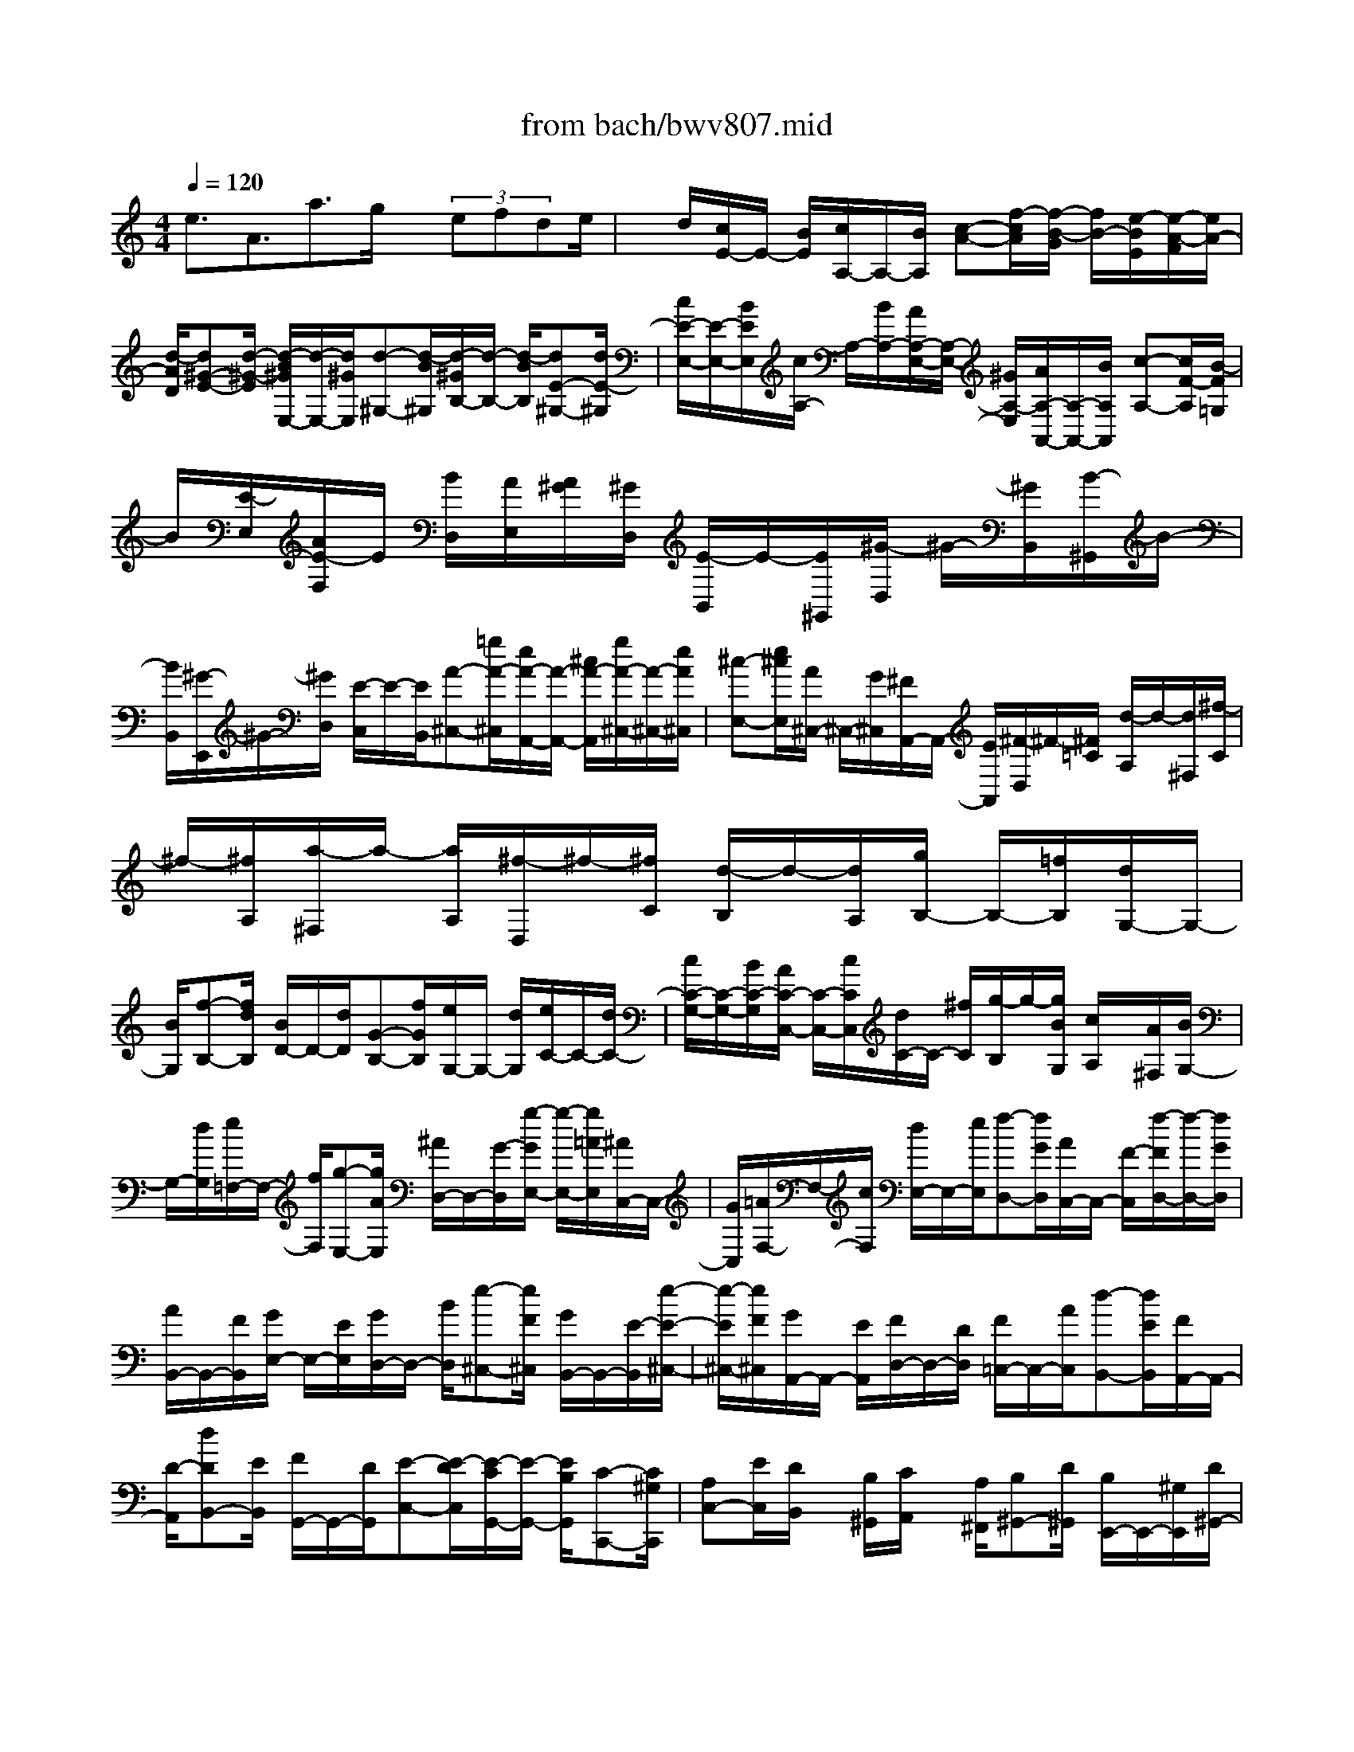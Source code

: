 X: 1
T: from bach/bwv807.mid
M: 4/4
L: 1/8
Q:1/4=120
% Last note suggests minor mode tune
K:C % 0 sharps
V:1
% harpsichord: John Sankey
%%MIDI program 6
%%MIDI program 6
%%MIDI program 6
%%MIDI program 6
%%MIDI program 6
%%MIDI program 6
%%MIDI program 6
%%MIDI program 6
%%MIDI program 6
%%MIDI program 6
%%MIDI program 6
%%MIDI program 6
% Track 1
e3/2A3/2a3/2g/2x/2 (3efde/2| \
x/2d/2[c/2E/2-]E/2- [B/2E/2][c/2A,/2-]A,/2-[B/2A,/2] [c-A-][f/2-c/2A/2][f/2-B/2-G/2] [f/2B/2-][e/2-B/2E/2][e/2-A/2-F/2][e/2A/2-]| \
[d/2-A/2D/2][d^G-E-][d/2-^G/2-E/2] [d/2-B/2^G/2E,/2-][d/2-E,/2-][d/2^G/2E,/2][d-^G,-][d/2-B/2^G,/2][d/2-^G/2B,/2-][d/2-B,/2-] [d/2-B/2B,/2][dE-^G,-][d/2E/2-^G,/2]| \
[c/2E/2-E,/2-][E/2-E,/2-][B/2E/2E,/2][c/2A,/2-] A,/2-[B/2A,/2-][A/2A,/2-E,/2-][A,/2-E,/2-] [^G/2A,/2-E,/2][A/2A,/2-A,,/2-][A,/2-A,,/2-][B/2A,/2A,,/2] [c-A,-][c/2F/2-A,/2][B/2-F/2=G,/2]|
B/2[E/2-E,/2][A/2E/2-F,/2]E/2 [B/2D,/2][A/2E,/2][A/2^G/2][^G/2D,/2] [E/2-B,,/2]E/2-[E/2^G,,/2][^G/2-D,/2] ^G/2-[^G/2B,,/2][B/2-^G,,/2]B/2-| \
[B/2B,,/2][^G/2-E,,/2]^G/2-[^G/2D,/2] [E/2-C,/2]E/2-[E/2B,,/2][A-^C,-][=g/2A/2-^C,/2][e/2A/2-A,,/2-][A/2-A,,/2-] [^c/2A/2-A,,/2][g/2A/2-^C,/2-][A/2-^C,/2-][e/2A/2^C,/2]| \
[^c-E,-][e/2^c/2E,/2][A/2^C,/2-] ^C,/2-[G/2^C,/2][^F/2A,,/2-]A,,/2- [E/2A,,/2][^F/2-D,/2]^F/2-[^F/2=C/2] [d/2-A,/2]d/2-[d/2^F,/2][^f/2-C/2]| \
^f/2-[^f/2A,/2][a/2-^F,/2]a/2- [a/2A,/2][^f/2-D,/2]^f/2-[^f/2C/2] [d/2-B,/2]d/2-[d/2A,/2][g/2B,/2-] B,/2-[=f/2B,/2][d/2G,/2-]G,/2-|
[B/2G,/2][f-B,-][f/2d/2B,/2] [B/2D/2-]D/2-[d/2D/2][G-B,-][f/2G/2B,/2][e/2G,/2-]G,/2- [d/2G,/2][e/2C/2-]C/2-[d/2C/2-]| \
[c/2C/2-G,/2-][C/2-G,/2-][B/2C/2-G,/2][A/2C/2-C,/2-] [C/2-C,/2-][c/2C/2C,/2][d/2C/2-]C/2- [^f/2C/2][g/2-B,/2]g/2-[g/2B/2G,/2] [c/2A,/2]x/2[A/2^F,/2][B/2G,/2-]| \
G,/2-[d/2G,/2][e/2=F,/2-]F,/2- [f/2F,/2][g-E,-][g/2A/2E,/2] [^A/2D,/2-]D,/2-[G/2-D,/2][g/2-G/2E,/2-] [g/2-E,/2-][g/2=A/2E,/2][^A/2C,/2-]C,/2-| \
[G/2C,/2][=A/2F,/2-]F,/2-[c/2F,/2] [d/2E,/2-]E,/2-[e/2E,/2][f-D,-][f/2G/2D,/2][A/2C,/2-]C,/2- [F/2-C,/2][f/2-F/2D,/2-][f/2-D,/2-][f/2G/2D,/2]|
[A/2B,,/2-]B,,/2-[F/2B,,/2][G/2E,/2-] E,/2-[E/2E,/2][G/2D,/2-]D,/2- [B/2D,/2][e-^C,-][e/2F/2^C,/2] [G/2B,,/2-]B,,/2-[E/2-B,,/2][e/2-E/2-^C,/2-]| \
[e/2-E/2^C,/2-][e/2F/2^C,/2][G/2A,,/2-]A,,/2- [E/2A,,/2][F/2D,/2-]D,/2-[D/2D,/2] [F/2=C,/2-]C,/2-[A/2C,/2][d-B,,-][d/2E/2B,,/2][F/2A,,/2-]A,,/2-| \
[D/2-A,,/2][dDB,,-][E/2B,,/2] [F/2G,,/2-]G,,/2-[D/2G,,/2][E-C,-][E/2-D/2C,/2][E/2-C/2G,,/2-][E/2-G,,/2-] [E/2B,/2G,,/2][C-C,,-][C/2^G,/2C,,/2]| \
[A,C,-][E/2C,/2][D/2B,,/2] x/2[B,/2^G,,/2][C/2A,,/2]x/2 [A,/2^F,,/2][B,^G,,-][D/2^G,,/2] [B,/2E,,/2-]E,,/2-[^G,/2E,,/2][D/2^G,,/2-]|
^G,,/2-[B,/2^G,,/2][^G,/2B,,/2-]B,,/2- [B,/2B,,/2][E,^G,,-][D/2^G,,/2] [C/2E,,/2-]E,,/2-[B,/2E,,/2][C-A,,-][C/2A,/2A,,/2][^C/2A,,/2-]A,,/2-| \
[E/2A,,/2][=G/2^C,/2-]^C,/2-[E/2^C,/2] [^C/2E,/2-]E,/2-[E/2E,/2][A,^C,-][G/2^C,/2][=F/2A,,/2-]A,,/2- [E/2A,,/2][F-D,-][F/2A,/2D,/2]| \
[D/2F,/2]x/2[F/2E,/2][A/2^D,/2-] ^D,/2-[^F/2^D,/2][^D/2^F,/2-]^F,/2- [^F/2^F,/2][B,^D,-][A/2^D,/2] [^G/2B,,/2-]B,,/2-[^F/2B,,/2][^G/2E,,/2-]| \
E,,/2-[E/2E,,/2][^G/2E,/2-]E,/2- [B/2E,/2][=d^G,-][B/2^G,/2] [^G/2B,/2-]B,/2-[B/2B,/2][E^G,-][d/2^G,/2][=c/2E,/2-]E,/2-|
[B/2E,/2][c/2-A,/2]c/2-[c/2D/2] [e/2-C/2]e/2-[e/2B,/2][A/2-C/2] A/2-[A/2B,/2][a/2-C/2]a/2- [a/2E/2][=g/2^C/2]x/2[e/2E/2]| \
[=f/2D/2]x/2[d/2F/2][b/2^G,/2-] ^G,/2-[a/2^G,/2][^g/2B,/2-]B,/2- [^f/2B,/2][^g/2E,/2-]E,/2-[^f/2E,/2] [^g/2E/2-]E/2-[b/2E/2][e/2D/2]| \
x/2[^g/2B,/2][a/2=C/2]x/2 [c/2A,/2][d-B,-][=f/2-d/2B,/2] [f/2c/2-A,/2-][c/2A,/2-][f/2-A,/2][f/2B/2-^G,/2-] [B/2^G,/2-][f/2-^G,/2][f/2c/2-A,/2-][c/2A,/2-]| \
[f/2-A,/2][f/2B/2-B,/2-][B/2B,/2-][f/2-B,/2] [f/2A/2-C/2-][A/2C/2-][f/2-C/2][f/2^G/2-D/2-] [^G/2-D/2-][B/2^G/2D/2][e/2D,/2-]D,/2- [E/2D,/2][A-C,-][c/2A/2C,/2]|
[e/2C/2-]C/2-[E/2C/2][^GB,-][B/2B,/2][d/2E,/2-]E,/2- [E/2E,/2][c/2A,,/2-]A,,/2-[B/2A,,/2] [A/2A,/2-]A,/2-[=G/2A,/2-][F/2A,/2]| \
x/2[E/2G,/2][D/2F,/2]x/2 [E/2E,/2][F/2D,/2]x/2[E/2C,/2] [F/2D,/2]x/2[c/2D,,/2][B/2G,,/2-] G,,/2-[A/2G,,/2][G/2G,/2-]G,/2-| \
[F/2G,/2-][E/2G,/2]x/2[D/2F,/2] [C/2E,/2]x/2[D/2D,/2][E/2C,/2] x/2[D/2^A,,/2][E/2C,/2]x/2 [^A/2C,,/2][=A/2F,,/2-]F,,/2-[G/2F,,/2]| \
[F/2A,,/2-]A,,/2-[E/2A,,/2][F/2D,,/2-] D,,/2-[E/2D,,/2][F/2D,/2]x/2 [A/2C,/2][^G/2B,,/2]x/2[B/2^G,,/2] [A/2A,,/2]x/2[c/2^F,,/2][B/2^G,,/2-]|
^G,,/2-[c/2^G,,/2-][d/2^G,,/2-]^G,,/2- [B/2^G,,/2-][^G/2^G,,/2-]^G,,/2E/2 [=F/2B,,/2-]B,,/2-[D/2B,,/2][E/2^G,,/2-] ^G,,/2-[C/2^G,,/2][D/2E,,/2-]E,,/2-| \
[B,/2E,,/2][C/2A,,/2-]A,,/2-[E/2A,,/2-] [A/2A,,/2-]A,,/2-[^G/2A,,/2-][A/2A,,/2-] A,,/2D/2[E/2C,/2-]C,/2- [C/2C,/2][D/2B,,/2-]B,,/2-[B,/2B,,/2]| \
[C/2A,,/2-]A,,/2-[A,/2A,,/2][^G,/2E,/2-] E,/2-[E/2E,/2-][B/2E,/2-]E,/2- [A/2E,/2-][B/2E,/2-]E,/2-[E/2E,/2] [F/2E,/2-]E,/2-[D/2E,/2][E/2^F,/2-]| \
^F,/2-[C/2^F,/2][D/2^G,/2-]^G,/2- [B,/2^G,/2][C/2A,/2-]A,/2-[D/2A,/2-] [E/2A,/2]x/2[B,/2^G,/2][C/2-A,/2] C/2-[C/2E,/2][D/2-=F,/2]D/2-|
[D/2D,/2][C/2-E,/2]C/2-[C/2C,/2] [B,/2-D,/2]B,/2-[B,/2B,,/2][A,/2C,/2] x/2[B,/2D,/2][C/2E,/2]x/2 [^G,/2B,,/2][A,/2C,/2-]C,/2-[E,/2C,/2]| \
[F,D,-][B,/2-D,/2][B,/2E,/2-C,/2-] [E,/2C,/2-][A,/2-C,/2][A,/2D,/2-B,,/2-][D,/2B,,/2-] [^G,/2B,,/2][C,-A,,-][E,/2C,/2A,,/2-] [A,/2-A,,/2]A,/2-[A,/2-B,,/2^G,,/2][A,/2C,/2-A,,/2]| \
C,/2-[C,/2E,,/2][^G,/2-D,/2-B,,/2][^G,/2-D,/2-] [^G,/2D,/2E,,/2][A,/2E,/2-C,/2]E,/2[C/2E,,/2] [B,/2F,/2-D,/2]F,/2[D/2E,,/2][^G,/2E,/2-] E,/2-[B,/2E,/2-][D/2E,/2-E,,/2-][E,/2-E,,/2-]| \
[F/2E,/2E,,/2-][D/2E,,/2-]E,,/2-[B,/2E,,/2] ^G,/2x/2 (3B,E,DC/2x/2 B,/2[C-A,-][E/2C/2A,/2-]|
[A/2-A,/2]A/2-[A/2-B,/2^G,/2][A/2C/2-A,/2] C/2-[C/2E,/2][^G/2-D/2-B,/2][^G/2-D/2-] [^G/2D/2E,/2][A/2E/2-C/2]E/2-[c/2E/2E,/2] [B/2F/2-D/2]F/2-[d/2F/2E,/2][^G/2-E/2-]| \
[^G/2-E/2-][B/2-^G/2-E/2-][d/2B/2-^G/2-E/2-E,/2-][B/2-^G/2-E/2-E,/2-] [f/2B/2^G/2-E/2-E,/2-][d/2^G/2-E/2-E,/2-][^G/2E/2-E,/2-][B/2E/2-E,/2] [^G/2E/2-]E/2-[B/2-E/2][BE-][d/2E/2-][c/2E/2-]E/2-| \
[B/2E/2][c-A-][e/2c/2-A/2-] [a/2-c/2A/2]a/2-[a/2-B/2^G/2][a-c-A-][a/2c/2A/2E/2-][^g-d-B-E] [^g/2d/2B/2E/2-][a/2e/2-c/2-E/2-][e/2-c/2-E/2][c'/2e/2c/2E/2-]| \
[b/2f/2-d/2-E/2-][f/2-d/2-E/2][a/2f/2d/2E/2-][^g/2e/2-E/2-] [e/2-E/2-][^f/2e/2-E/2][^g/2e/2-E/2-][e/2-E/2-] [b/2e/2E/2-][a/2e/2-E/2-][e/2-E/2-][^g/2e/2-E/2] [a/2e/2-E/2-][e/2-E/2-][c'/2e/2E/2-][^g/2d/2-E/2-]|
[d/2-E/2-][^f/2d/2-E/2][^g/2d/2-E/2-][d/2-E/2-] [b/2d/2E/2-][^f/2c/2-E/2-][c/2-E/2-][e/2c/2-E/2] [^f/2c/2-E/2-][c/2E/2-][a/2E/2-][=f/2d/2-E/2-] [d/2-E/2-][e/2d/2-E/2][f/2d/2-E/2-][d/2E/2-]| \
[b/2E/2-][e/2c/2-E/2-][c/2-E/2-][d/2c/2-E/2] [e/2c/2-E/2-][c/2E/2-][a/2E/2-][d/2B/2-E/2-] [B/2-E/2-][c/2B/2-E/2][d/2B/2E/2-]E/2- [^g/2E/2-][e/2c/2-E/2-][c/2-E/2-][d/2c/2-E/2]| \
[e/2-c/2E/2-][e/2E/2-][a/2E/2-][d/2B/2-E/2-] [B/2-E/2-][c/2B/2-E/2][d/2-B/2E/2-][d/2E/2-] [^g/2E/2-][c/2A/2-E/2-][A/2-E/2-][B/2A/2E/2] [cE-][^f/2E/2-][d/2B/2-E/2-]| \
[B/2-E/2-][c/2B/2E/2][dE-] [^g/2E/2-][c/2A/2-E/2-][A/2-E/2-][B/2A/2E/2] [cE-][^f/2E/2-][B/2^G/2-E/2] ^G/2-[A/2^G/2][BE-]|
[e/2E/2-][d/2E/2-]E/2-[B/2E/2] [c/2E/2]x/2[A/2C/2][B/2D/2] x/2[^G/2B,/2][A/2C/2]x/2 [^F/2A,/2][^G/2B,/2]x/2[^F/2A,/2]| \
[^G/2-B,/2]^G/2-[B/2^G/2D/2][E/2^G,/2] x/2[^D/2^F,/2][E/2-^G,/2]E/2- [^G/2E/2B,/2][=D/2=F,/2]x/2[C/2E,/2] [D/2-F,/2]D/2-[F/2D/2A,/2][B,/2D,/2]| \
x/2[A,/2C,/2][B,/2-D,/2]B,/2 [D/2F,/2][^G,/2B,,/2]x/2[^F,/2A,,/2] [^G,/2-B,,/2]^G,/2[B,/2D,/2][E,/2-^G,,/2] E,/2-[E,/2-^F,,/2][E,/2-^G,,/2]E,/2-| \
[E,/2B,,/2]E,,-[D,/2E,,/2-] [C,/2E,,/2-]E,,/2-[B,,/2E,,/2-][=F,-E,,-][F,/2D,/2E,,/2-][C,/2E,,/2-]E,,/2- [B,,/2E,,/2-][^G,-E,,-][^G,/2D,/2E,,/2-]|
[C,/2E,,/2-]E,,/2-[B,,/2E,,/2][B,-E,,-][B,/2F,/2E,,/2-][E,/2E,,/2-]E,,/2- [D,/2E,,/2-][^G,-E,,-][^G,/2-F,/2E,,/2-] [^G,/2E,/2E,,/2-]E,,/2-[D,/2E,,/2-][B,/2-E,,/2-]| \
[B,/2-E,,/2-][B,/2-F,/2E,,/2-][B,/2E,/2E,,/2-]E,,/2- [D,/2E,,/2][D-E,,-][D/2-^G,/2E,,/2-] [D/2-^F,/2E,,/2-][D/2E,,/2-][E,/2E,,/2-][B,-E,,-][B,/2-^G,/2E,,/2-][B,/2-^F,/2E,,/2-][B,/2E,,/2-]| \
[E,/2E,,/2-][D-E,,-][D/2-B,/2E,,/2-] [D/2-A,/2E,,/2-][D/2-E,,/2-][D/2^G,/2E,,/2-][=F/2E,,/2-] E,,/2-[E/2E,,/2-][D/2E,,/2]x/2  (3CB,A,| \
^G,/2x/2 (3^F,E,D,C,/2x/2 B,,<A,, e3/2A/2-|
A[a3/2C3/2A,3/2][=g/2D/2-B,/2-][D/2-B,/2-][e/2D/2B,/2] [=f/2B,/2-G,/2-][B,/2-G,/2-][d/2B,/2G,/2][e-C-][e/2B/2C/2-][c/2C/2-C,/2-][C/2-C,/2-]| \
[^G/2C/2C,/2-][A/2C,/2]x/2c/2 [f/2A/2-D/2-][A/2-D/2-][d/2A/2D/2][e/2A/2-C/2-] [A/2-C/2-][c/2A/2C/2][d/2^G/2-B,/2-][^G/2-B,/2-] [B/2^G/2B,/2][c/2A/2-A,/2-][A/2-A,/2-][B/2A/2-A,/2-]| \
[c/2A/2-A,/2-][A/2-A,/2-][A/2^G/2A,/2-][A/2A,/2-] A,/2c/2[e/2A/2-C/2-][A/2-C/2-] [c/2A/2C/2][d/2^G/2-B,/2-][^G/2-B,/2-][B/2^G/2B,/2] [c/2E/2-A,/2-][E/2-A,/2-][A/2E/2A,/2][B/2D/2-^G,/2-]| \
[D/2-^G,/2-][A/2D/2-^G,/2][B/2D/2-E,/2-][D/2-E,/2-] [^G/2D/2E,/2][A/2C/2-F,/2-][C/2-F,/2-][^G/2C/2F,/2] [A/2B,/2-A,/2-D,/2-][B,/2-A,/2-D,/2-][f/2B,/2A,/2-D,/2][e/2C/2-A,/2-E,/2-] [C/2-A,/2-E,/2-][c/2C/2A,/2E,/2][d/2B,/2-^G,/2-E,/2-][B,/2-^G,/2-E,/2-]|
[B/2B,/2^G,/2E,/2][c/2A,/2-]A,/2-[B/2A,/2-] [A/2A,/2-E,/2-][A,/2-E,/2-][^G/2A,/2-E,/2][A/2A,/2-A,,/2-] [A,/2-A,,/2-][B/2A,/2A,,/2][c/2A,/2-]A,/2- [f/2A,/2][e/2=G,/2]x/2[c/2E,/2]| \
[d/2F,/2]x/2[B/2D,/2][c/2E,/2] x/2[B/2D,/2][A/2C,/2]x/2 [^G/2E,/2][A/2A,,/2]x/2[B/2C,/2] [c/2F,/2]x/2[d/2D,/2][c/2-E,/2]| \
c/2[A/2C,/2][B/2-D,/2]B/2 [^G/2B,,/2][A/2C,/2]x/2[B/2B,,/2] [c/2-A,,/2]c/2[A/2C,/2][^G/2E,,/2] x/2[A/2-A,,/2][c/2-A/2C,/2]c/2| \
[A/2A,,/2][B/2-D,/2]B/2[^G/2B,,/2] [A/2-C,/2]A/2[^F/2A,,/2][^G/2B,,/2] x/2[=F/2A,,/2][E/2B,,/2]x/2 [D/2^G,,/2][C/2A,,/2-]A,,/2-[B,/2A,,/2]|
[C-D,-][A/2-C/2D,/2][AB,-E,-][A/2-B,/2E,/2-][A/2-B,/2-E,/2E,,/2-][A/2B,/2-E,,/2-] [^G/2B,/2E,,/2][A3/2A,,3/2-] [E3/2C3/2A,,3/2-][E/2C/2A,,/2]| \
x/2[F/2A,,/2][E/2-C/2-C,/2][E/2-C/2-] [E/2C/2E,/2][E/2-C/2-A,/2][E/2-C/2-][E/2C/2=G,/2] [E/2-C/2-F,/2][E/2-C/2-][E/2C/2E,/2][E/2C/2D,/2-] D,/2-[F/2D,/2-][D-B,-D,-]| \
[D/2B,/2D,/2][D/2B,/2]x/2[E/2G,,/2] [D/2-B,/2-B,,/2][D/2-B,/2-][D/2B,/2D,/2][D/2-B,/2-G,/2] [D/2-B,/2-][D/2B,/2F,/2][D/2-B,/2-E,/2][D/2-B,/2-] [D/2B,/2D,/2][D/2C/2C,/2-]C,/2-[E/2C,/2-]| \
[G3/2E3/2C,3/2-][G/2E/2C,/2] x/2[A/2C,/2][G/2-E/2-E,/2][G/2-E/2-] [G/2E/2G,/2][G/2-E/2-C/2][G/2-E/2-][G/2E/2B,/2] [G/2-E/2-A,/2][G/2-E/2-][G/2E/2G,/2][G/2E/2^F,/2-]|
^F,/2-[A/2^F,/2-][^F3/2^D3/2^F,3/2][^F/2^D/2]x/2[G/2B,,/2] [^F/2-^D/2-^D,/2][^F/2-^D/2-][^F/2^D/2^F,/2][^F/2-^D/2-B,/2] [^F/2-^D/2-][^F/2^D/2A,/2][^F/2-^D/2-G,/2][^F/2-^D/2-]| \
[^F/2^D/2^F,/2][^F/2E/2-E,/2]E/2-[G/2E/2-^D,/2] [B/2-E/2-E,/2][B/2-E/2-][B/2E/2^F,/2][E/2-G,/2] E/2-[E/2-^F,/2][e/2-E/2-G,/2][e/2-E/2-] [e/2E/2A,/2][=d/2B,/2]x/2[B/2G,/2]| \
[c/2A,/2]x/2[A/2^F,/2][B/2G,/2-] G,/2-[A/2G,/2][G/2B,/2-]B,/2- [^F/2B,/2][G/2E,/2-]E,/2-[^F/2E,/2] [GE-][c/2E/2][^F/2-D/2]| \
^F/2[B/2B,/2][E/2-C/2]E/2 [A/2A,/2][^D/2B,/2-]B,/2-[A/2B,/2] [^F/2B,,/2-]B,,/2-[^D/2B,,/2][A/2^D,/2-] ^D,/2-[^F/2^D,/2][^D/2^F,/2-]^F,/2-|
[^F/2^F,/2][B,/2^D,/2-]^D,/2-[A/2^D,/2] [G/2B,,/2-]B,,/2-[^F/2B,,/2][G3/2E,3/2][B,3/2G,3/2E,,3/2-][B,/2G,/2E,,/2]x/2[C/2E,,/2]| \
[B,/2-G,/2-G,,/2][B,/2-G,/2-][B,/2G,/2B,,/2][B,/2-G,/2-E,/2] [B,/2-G,/2-][B,/2G,/2=D,/2][B,/2-G,/2-C,/2][B,/2-G,/2-] [B,/2G,/2B,,/2][B,/2G,/2A,,/2-]A,,/2-[C/2A,,/2-] [A,3/2^F,3/2A,,3/2][A,/2^F,/2]| \
x/2[B,/2D,,/2][A,/2-^F,/2-^F,,/2][A,/2-^F,/2-] [A,/2^F,/2A,,/2][A,/2-^F,/2-D,/2][A,/2-^F,/2-][A,/2^F,/2C,/2] [A,/2-^F,/2-B,,/2][A,/2-^F,/2-][A,/2^F,/2A,,/2][A,/2G,/2G,,/2-] G,,/2-[B,/2G,,/2-][D-B,-G,,-]| \
[D/2B,/2G,,/2-][D/2B,/2G,,/2]x/2[E/2G,,/2] [D/2-B,/2-B,,/2][D/2-B,/2-][D/2B,/2D,/2][D/2-B,/2-G,/2] [D/2-B,/2-][D/2B,/2^F,/2][D/2-B,/2-E,/2][D/2-B,/2-] [D/2B,/2D,/2][D/2B,/2^C,/2-]^C,/2-[E/2^C,/2-]|
[^C3/2^A,3/2^C,3/2][^C/2^A,/2] x/2[D/2^F,,/2][^C/2-^A,/2-^A,,/2][^C/2-^A,/2-] [^C/2^A,/2^C,/2][^C/2-^A,/2-^F,/2][^C/2-^A,/2-][^C/2^A,/2E,/2] [^C/2-^A,/2-D,/2][^C/2-^A,/2-][^C/2^A,/2^C,/2][D/2B,/2B,,/2-]| \
B,,/2-[B,/2B,,/2-][D/2B,,/2-]B,,/2- [^F/2B,,/2-][B/2B,,/2]x/2[D/2B,,/2] [^F/2D,/2]x/2[B/2^F,/2][d/2-B,/2] d/2-[d/2=A,/2][d/2-B/2-^F/2-^G,/2][d/2-B/2-^F/2-]| \
[d/2B/2^F/2^F,/2][d-B-^G-E,-][d/2-B/2-^G/2E/2E,/2] [d/2-B/2^G/2E,,/2-][d/2-E,,/2-][d/2B/2E,,/2][d/2^G,,/2-] ^G,,/2-[B/2^G,,/2][^G/2B,,/2-]B,,/2- [B/2B,,/2][E-^G,,-][d/2E/2^G,,/2]| \
[=c/2E,,/2-]E,,/2-[B/2E,,/2][c/2A,,/2-] A,,/2-[A,/2A,,/2-][C/2A,,/2-]A,,/2- [E/2A,,/2-][A/2A,,/2]x/2[C/2A,,/2] [E/2C,/2]x/2[A/2E,/2][c/2-A,/2]|
c/2-[c/2=G,/2][c/2-A/2-E/2-^F,/2][c/2-A/2-E/2-] [c/2A/2E/2E,/2][c-A-^F-D,-][c/2-A/2-^F/2D/2D,/2] [c/2-A/2^F/2D,,/2-][c/2-D,,/2-][c/2A/2D,,/2][c/2^F,,/2-] ^F,,/2-[A/2^F,,/2][^F/2A,,/2-]A,,/2-| \
[A/2A,,/2][D-^F,,-][c/2D/2^F,,/2] [B/2D,,/2-]D,,/2-[A/2D,,/2][B-G,,-][B/2-^F/2G,,/2][B/2G/2G,/2-]G,/2- [B/2-G,/2][B/2-D/2G,/2]B/2-[B/2-^F/2A,/2]| \
[B/2-G/2G,/2-][B/2G,/2-][B/2-G,/2][B/2-D/2G,/2-] [B/2-G,/2-][B/2-^F/2G,/2][B/2-G/2G,/2-][B/2G,/2-] [B/2G,/2][c-A,,-][c/2-^F/2A,,/2] [c/2G/2G,/2-]G,/2-[c/2-G,/2][c/2-D/2G,/2]| \
c/2-[c/2-^F/2A,/2][c/2-G/2G,/2-][c/2G,/2-] [c/2-G,/2][c/2-D/2G,/2-][c/2-G,/2-][c/2-^F/2G,/2] [c/2-G/2G,/2-][c/2G,/2-][c/2G,/2][d-B,,-][d/2-^F/2B,,/2][d/2G/2G,/2-]G,/2-|
[d/2-G,/2][d/2-D/2G,/2]d/2-[d/2-^F/2A,/2] [d/2-G/2G,/2-][d/2G,/2-][d/2-G,/2][d/2-D/2G,/2-] [d/2-G,/2-][d/2-^F/2G,/2][d/2-G/2G,/2-][d/2G,/2-] [d/2-G,/2][d/2-E/2C,/2-][d/2-C,/2-][d/2D/2C,/2]| \
[E-G,-][d/2-E/2G,/2][d/2E/2G,/2] x/2[D/2A,/2][E-G,-] [d/2-E/2G,/2][d/2E/2G,/2-]G,/2-[D/2G,/2] [E-G,-][d/2-E/2G,/2][d/2E/2C,/2-]| \
C,/2-[D/2C,/2][E-A,-] [c/2-E/2A,/2][c/2-E/2A,/2]c/2[D/2B,/2] [E-A,-][c/2-E/2A,/2][c/2-E/2A,/2-] [c/2A,/2-][D/2A,/2][E-A,-]| \
[c/2-E/2A,/2][c/2-^F/2D,/2-][c/2D,/2-][E/2D,/2] [^F-A,-][c/2-^F/2A,/2][c/2-^F/2A,/2] c/2[E/2B,/2][^F-A,-] [c/2-^F/2A,/2][c/2-^F/2A,/2-][c/2A,/2-][E/2A,/2]|
[^F-A,-][c/2-^F/2A,/2][c/2-G/2D,/2-] [c/2D,/2-][^F/2D,/2][G-B,-] [B/2G/2B,/2][G/2B,/2]x/2[^F/2C/2] [G-B,-][B/2G/2B,/2][G/2B,/2-]| \
B,/2-[^F/2B,/2][G-B,-] [B/2G/2B,/2][G/2D,/2-]D,/2-[^F/2D,/2] [G-^C-][e/2-G/2^C/2][e/2-G/2^C/2] e/2[^F/2D/2][G-^C-]| \
[e/2-G/2^C/2][e/2-G/2^C/2-][e/2^C/2-][^F/2^C/2] [G-^C-][e/2G/2^C/2][^F/2D,/2-] D,/2-[D/2D,/2][^F/2D/2]x/2 [A/2=C/2][d-B,-][d/2-E/2B,/2]| \
[d/2-=F/2A,/2-][d/2-A,/2-][d/2D/2A,/2][d-B,-][d/2-E/2B,/2][d/2F/2G,/2-]G,/2- [D/2G,/2][E/2C,/2-]C,/2-[C/2C,/2] [E/2C/2]x/2[G/2B,/2][c/2-A,/2-]|
[c/2-A,/2-][c/2-D/2A,/2][c/2-E/2G,/2-][c/2-G,/2-] [c/2C/2G,/2][c-A,-][c/2-D/2A,/2] [c/2E/2^F,/2-]^F,/2-[C/2^F,/2][D/2-B,/2] D/2-[D/2B,,/2][d/2-B/2-D,/2][d/2-B/2-]| \
[d/2B/2^F,/2][d/2B/2B,/2]x/2[e/2^F,/2] [d/2-B/2-^G,/2][d/2-B/2-][d/2B/2E,/2][d/2-B/2-B,/2] [d/2-B/2-][d/2B/2^F,/2][d/2-B/2-^G,/2][d/2-B/2-] [d/2B/2E,/2][d/2-B/2-A,/2][d/2-B/2-][d/2B/2A,,/2]| \
[c/2-A/2-C,/2][c/2-A/2-][c/2A/2E,/2][c/2A/2A,/2] x/2[d/2E,/2][c/2-A/2-^F,/2][c/2-A/2-] [c/2A/2D,/2][c/2-A/2-A,/2][c/2-A/2-][c/2A/2E,/2] [c/2-A/2-^F,/2][c/2-A/2-][c/2A/2D,/2][B/2=G,/2-]| \
G,/2-[A/2G,/2][G/2B,/2-]B,/2- [^F/2B,/2][G/2E,/2-]E,/2-[^F/2E,/2] [G/2E/2-]E/2-[c/2E/2][^F/2D/2] x/2[B/2B,/2][E/2C/2]x/2|
[A/2A,/2][^D/2B,/2-]B,/2-[c/2B,/2-] [B/2B,/2-]B,/2-[A/2B,/2-][^F/2B,/2-] B,/2-[c/2B,/2-][B/2B,/2-]B,/2- [A/2B,/2-][A/2B,/2-]B,/2-[c/2B,/2-]| \
[B/2B,/2-]B,/2-[A/2B,/2][B,-B,,-][A/2B,/2-B,,/2-][G/2B,/2-B,,/2-][B,/2-B,,/2-] [^F/2B,/2-B,,/2-][^D/2B,/2-B,,/2-][B,/2-B,,/2-][A/2B,/2-B,,/2-] [G/2B,/2-B,,/2-][B,/2-B,,/2-][^F/2B,/2-B,,/2-][^F/2B,/2-B,,/2-]| \
[B,/2-B,,/2-][A/2B,/2-B,,/2-][G/2B,/2-B,,/2-][B,/2-B,,/2-] [^F/2B,/2B,,/2][A,-B,,-][^F/2A,/2-B,,/2-] [E/2A,/2-B,,/2-][A,/2-B,,/2-][^D/2A,/2-B,,/2-][C/2A,/2-B,,/2-] [A,/2-B,,/2-][^F/2A,/2-B,,/2-][E/2A,/2-B,,/2-][A,/2-B,,/2-]| \
[^D/2A,/2-B,,/2-][^D/2A,/2-B,,/2-][A,/2-B,,/2-][^F/2A,/2-B,,/2-] [E/2A,/2-B,,/2-][A,/2-B,,/2-][^D/2-A,/2B,,/2-][^DB,,-][^F/2B,,/2][E/2B,,/2-]B,,/2- [^D/2B,,/2][c/2^D,/2-]^D,/2-[^F/2^D,/2]|
[E/2^F,/2-]^F,/2-[^D/2^F,/2][B/2^D,/2-] ^D,/2-[A/2^D,/2][G/2B,,/2-]B,,/2- [^F/2B,,/2][G3/2E,,3/2-] [B3/2E,,3/2-][E/2-E,,/2-]| \
[E/2-E,,/2]E/2[e3/2G,3/2E,3/2][=d/2A,/2-^F,/2-][A,/2-^F,/2-][B/2A,/2^F,/2] [c/2^F,/2-D,/2-][^F,/2-D,/2-][A/2^F,/2D,/2][B/2G,/2-] G,/2-[^F/2G,/2-][G/2G,/2-G,,/2-][G,/2-G,,/2-]| \
[^D/2G,/2G,,/2-][E/2G,,/2-]G,,/2-[G/2G,,/2] [c/2E/2-A,/2-][E/2-A,/2-][A/2E/2A,/2][B/2E/2-G,/2-] [E/2-G,/2-][G/2E/2G,/2][A/2^D/2-^F,/2-][^D/2-^F,/2-] [^F/2^D/2^F,/2][G/2E/2-E,/2-][E/2-E,/2-][^F/2E/2-E,/2-]| \
[G/2E/2-E,/2-][E/2-E,/2-][E/2^D/2E,/2-][E/2E,/2-] E,/2G/2[B/2E/2-G,/2-][E/2-G,/2-] [G/2E/2G,/2][A/2^D/2-^F,/2-][^D/2-^F,/2-][^F/2^D/2^F,/2] [G/2B,/2-E,/2-][B,/2-E,/2-][E/2B,/2E,/2][^F/2A,/2-^D,/2-]|
[A,/2-^D,/2-][E/2A,/2^D,/2][^F-B,,-] [^F/2^D/2B,,/2][E/2G,/2-C,/2-][G,/2-C,/2-][^D/2G,/2C,/2] [E/2^F,/2-E,/2-A,,/2-][^F,/2-E,/2-A,,/2-][c/2^F,/2E,/2-A,,/2][B/2G,/2-E,/2-B,,/2-] [G,/2-E,/2-B,,/2-][G/2G,/2E,/2B,,/2-][A/2^F,/2-^D,/2-B,,/2-][^F,/2-^D,/2-B,,/2-]| \
[^F/2^F,/2^D,/2B,,/2][G/2E,/2-E,,/2-][E,/2-E,,/2-][^F/2E,/2E,,/2] [E/2B,/2-]B,/2-[^D/2B,/2][E/2E,/2-] E,/2-[^F/2E,/2][G/2E/2-]E/2- [c/2E/2][B/2=D/2]x/2[G/2B,/2]| \
[A/2C/2]x/2[^F/2A,/2][G/2B,/2] x/2[^F/2A,/2][E/2G,/2]x/2 [^D/2B,/2][E/2E,/2]x/2[^F/2G,/2] [G/2C/2]x/2[A/2A,/2][G/2B,/2]| \
x/2[E/2G,/2][^F/2A,/2]x/2 [^D/2^F,/2][E/2G,/2]x/2[^F/2^F,/2] [G/2E,/2]x/2[E/2G,/2][^D/2B,,/2] x/2[E/2E,/2][G/2B,/2]x/2|
[E/2G,/2][^F/2A,/2]x/2[^D/2^F,/2] [E/2G,/2]x/2[^C/2E,/2][^D/2^F,/2] x/2[=c/2^D,/2][B/2E,/2]x/2 [A/2^D,/2][G/2E,/2-]E,/2-[A/2E,/2]| \
[B/2A,/2-]A,/2-[c/2A,/2][G/2^D/2-B,/2-] [^F/2^D/2-B,/2-][G/2^D/2-B,/2-][G/2^F/2^D/2B,/2-B,,/2-][^F/2B,/2-B,,/2-] [E/2B,/2B,,/2][E3/2E,3/2-] [G3/2E3/2E,3/2-][G/2E/2E,/2]| \
x/2[A/2E,,/2][G/2-E/2-G,,/2][G/2-E/2-] [G/2E/2B,,/2][G/2-E/2-E,/2][G/2-E/2-][G/2E/2=D,/2] [G/2-E/2-^C,/2][G/2-E/2-][G/2E/2B,,/2][^A3/2-G3/2^C3/2-=A,,3/2-][^A/2G/2-E/2-^C/2-=A,,/2-][G/2-E/2-^C/2-A,,/2-]| \
[G/2E/2^C/2A,,/2-][G/2E/2A,,/2]x/2[A/2A,,/2] [G/2-E/2-^C,/2][G/2-E/2-][G/2E/2E,/2][G/2E/2-A,/2] E/2-[^A/2-E/2-G,/2][^A/2=A/2E/2=F,/2]x/2 [G/2E,/2][F3/2D,3/2-]|
[F3/2D3/2D,3/2-][F/2D/2D,/2] x/2[G/2D,,/2][F/2-D/2-F,,/2][F/2-D/2-] [F/2D/2A,,/2][F/2-D/2-D,/2][F/2-D/2-][F/2D/2=C,/2] [F/2-D/2-B,,/2][F/2-D/2-][F/2D/2A,,/2][d/2-B/2-F/2-G,,/2-]| \
[d-BFG,,-][d3/2F3/2D3/2G,,3/2-][F/2D/2G,,/2]x/2[G/2G,,/2] [F/2-D/2-B,,/2][F/2-D/2-][F/2D/2D,/2][F/2D/2-G,/2] D/2-[A/2D/2-F,/2][G/2D/2E,/2]x/2| \
[F/2D,/2][E-C,-][E/2-B,/2C,/2] [E/2C/2C,/2-]C,/2-[E/2-C,/2][E/2-G,/2C,/2] E/2-[E/2-B,/2D,/2][E/2-C/2C,/2-][E/2C,/2-] [E/2-C,/2][E/2-G,/2C,/2-][E/2-C,/2-][E/2-B,/2C,/2]| \
[E/2-C/2C,/2-][E/2C,/2-][E/2C,/2][F-D,,-][F/2-B,/2D,,/2][F/2C/2C,/2-]C,/2- [F/2-C,/2][F/2-G,/2C,/2]F/2-[F/2-B,/2D,/2] [F/2-C/2C,/2-][F/2C,/2-][F/2-C,/2][F/2-G,/2C,/2-]|
[F/2-C,/2-][F/2-B,/2C,/2][F/2-C/2C,/2-][F/2C,/2-] [F/2C,/2][G-E,,-][G/2-B,/2E,,/2] [G/2C/2C,/2-]C,/2-[G/2-C,/2][G/2-G,/2C,/2] G/2-[G/2-B,/2D,/2][G/2-C/2C,/2-][G/2C,/2-]| \
[G/2-C,/2][G/2-G,/2C,/2-][G/2-C,/2-][G/2-B,/2C,/2] [G/2-C/2C,/2-][G/2C,/2-][G/2-C,/2][G/2-A,/2F,,/2-] [G/2-F,,/2-][G/2-G,/2F,,/2][GA,-C,-] [G/2-A,/2C,/2][G/2-A,/2C,/2]G/2-[G/2-G,/2D,/2]| \
[GA,-C,-][G/2-A,/2C,/2][G/2-A,/2C,/2-] [G/2-C,/2-][G/2-G,/2C,/2][GA,-C,-] [G/2A,/2C,/2][A,/2F,,/2-]F,,/2-[G,/2F,,/2] [A,-D,-][F/2-A,/2D,/2][F/2-A,/2D,/2]| \
F/2-[F/2-G,/2E,/2][FA,-D,-] [F/2-A,/2D,/2][F/2-A,/2D,/2-][F/2-D,/2-][F/2-G,/2D,/2] [FA,-D,-][F/2-A,/2D,/2][F/2-B,/2G,,/2-] [F/2-G,,/2-][F/2-A,/2G,,/2][FB,-D,-]|
[F/2-B,/2D,/2][F/2-B,/2D,/2]F/2-[F/2-A,/2E,/2] [FB,-D,-][F/2-B,/2D,/2][F/2-B,/2D,/2-] [F/2-D,/2-][F/2-A,/2D,/2][FB,-D,-] [F/2B,/2D,/2][C/2G,,/2-]G,,/2-[B,/2G,,/2]| \
[C-E,-][E/2-C/2E,/2][E/2C/2E,/2] x/2[B,/2F,/2][C-E,-] [E/2-C/2E,/2][E/2C/2E,/2-]E,/2-[B,/2E,/2] [C-E,-][E/2-C/2E,/2][E/2C/2G,,/2-]| \
G,,/2-[B,/2G,,/2][C/2^F,/2-]^F,/2- [^D/2^F,/2][C/2^F,/2]x/2[B,/2G,/2] [C/2^F,/2-]^F,/2-[^D/2^F,/2][C/2^F,/2-] ^F,/2-[B,/2^F,/2][C/2^F,/2-]^F,/2-| \
[A/2^F,/2][B,/2G,,/2-][A,/2G,,/2-][B,3/2-G,,3/2-][=D/2B,/2G,,/2-][=F/2G,,/2-] G,,/2-[^G/2=G,,/2-][F/2G,,/2]x/2  (3DB,G,|
F,/2x/2D, B,,G,,3/2x/2[c/2B/2]c2-c/2-| \
c-[c4-^D4-C4-A,4-^F,,4-][c^D-C-A,-^F,,-] [^D3/2C3/2A,3/2^F,,3/2][B/2-G/2-=D/2-=F,,/2-]| \
[BGDF,,]x/2[c/2B/2G/2-E,,/2-] [c-G-E,,][c/2G/2-F,,/2-][d/2G/2-F,,/2-] [G/2F,,/2][e/2B/2-G,,/2-][d/2B/2-G,,/2-][e/2d/2B/2-G,,/2] [e/2B/2-F,,/2-][e/2d/2B/2-F,,/2-][d/2-B/2-F,,/2][d/2-B/2-G,,/2-]| \
[dBG,,-][c3/2G,,3/2][c3/2C,,3/2] e3/2A3/2a-|
a/2 (3gefd/2x/2e/2 d/2x/2[c/2E/2-][B/2E/2-] E/2[c/2A,/2-][B/2A,/2-]A,/2| \
[c/2-A/2-][fcA][B/2-G/2] [e/2-B/2-E/2][e/2B/2][A/2-F/2][d/2-A/2D/2] d/2-[d/2^G/2-E/2-][d/2^G/2-E/2-][^G/2-E/2] [B/2^G/2E,/2-][^G-E,][d/2^G/2-^G,/2-]| \
[B/2^G/2^G,/2-]^G,/2[^G/2-B,/2-][B/2^G/2-B,/2-] [^G/2B,/2][E/2-^G,/2-][d/2E/2-^G,/2-][E/2^G,/2] [c/2E,/2-][B/2E,/2-]E,/2[c/2A,/2-] [B/2A,/2-]A,/2[A/2E,/2-][^G/2E,/2-]| \
E,/2[A/2A,,/2-][B/2A,,/2-]A,,/2 [c/2-A,/2-][c/2-F/2A,/2-][c/2A,/2][B/2-=G,/2] [B/2-E/2E,/2]B/2[A/2F,/2][B/2D,/2] x/2[^G/2-E,/2][^G/2D,/2]x/2|
[E/2-B,,/2][E/2^G,,/2]x/2[^G/2-D,/2] [^G/2B,,/2]x/2[B/2-^G,,/2][B/2B,,/2] x/2[^G/2-E,,/2][^G/2D,/2]x/2 [E/2-C,/2][E/2B,,/2]x/2[A/2-^C,/2-]| \
[=g/2A/2-^C,/2-][A/2-^C,/2][e/2A/2-A,,/2-][^c/2A/2-A,,/2-] [A/2-A,,/2][g/2A/2-^C,/2-][e/2A/2-^C,/2-][A/2-^C,/2] [^c/2A/2-E,/2-][e/2A/2E,/2-]E,/2[A/2^C,/2-] [G/2^C,/2-]^C,/2[^F/2A,,/2-][E/2A,,/2-]| \
A,,/2[^F/2-D,/2][^F/2=C/2]x/2 [d/2-A,/2][d/2^F,/2]x/2[^f/2-C/2] [^f/2A,/2]x/2[a/2-^F,/2][a/2A,/2] x/2[^f/2-D,/2][^f/2C/2]x/2| \
[d/2-B,/2][d/2A,/2]x/2[g/2-B,/2-] [g/2=f/2B,/2-]B,/2[d/2G,/2-][B-G,][f/2B/2B,/2-][d/2B,/2-]B,/2 [B/2D/2-][d/2D/2-]D/2[G/2-B,/2-]|
[f/2G/2-B,/2-][G/2B,/2][e/2G,/2-][d/2G,/2-] G,/2[e/2C/2-][d/2C/2-]C/2 [c/2G,/2-][B/2G,/2-]G,/2[A/2C,/2-] [c/2C,/2-]C,/2[d/2C/2-][^f/2C/2-]| \
C/2[g/2B,/2][B/2G,/2]x/2 [c/2A,/2][A/2^F,/2]x/2[B/2-G,/2-] [d/2B/2-G,/2-][B/2-G,/2][e/2B/2=F,/2-][f/2F,/2-] F,/2[g/2-E,/2-][g/2-A/2E,/2-][g/2-E,/2]| \
[g/2^A/2D,/2-][G/2D,/2-]D,/2[g/2-E,/2-] [g/2-=A/2E,/2-][g/2-E,/2][g/2^A/2C,/2-][G/2C,/2-] C,/2[=A/2-F,/2-][c/2A/2-F,/2-][A/2F,/2] [d/2E,/2-][e/2E,/2-]E,/2[f/2-D,/2-]| \
[f/2-G/2D,/2-][f/2-D,/2][f/2A/2C,/2-][F/2C,/2-] C,/2[f/2-D,/2-][f/2-G/2D,/2-][f/2-D,/2] [f/2A/2B,,/2-][F/2B,,/2-]B,,/2[G/2-E,/2-] [G/2-E/2E,/2-][G/2E,/2][G/2D,/2-][B/2D,/2-]|
D,/2[e/2-^C,/2-][e/2-F/2^C,/2-][e/2-^C,/2] [e/2G/2B,,/2-][E/2B,,/2-]B,,/2[e/2-^C,/2-] [e/2-F/2^C,/2-][e/2-^C,/2][e/2G/2A,,/2-][E/2A,,/2-] A,,/2[F/2-D,/2-][F/2-D/2D,/2-][F/2D,/2]| \
[F/2=C,/2-][A/2C,/2-]C,/2[d/2-B,,/2-] [d/2-E/2B,,/2-][d/2-B,,/2][d/2F/2A,,/2-][D/2A,,/2-] A,,/2[d/2B,,/2-][E/2B,,/2-]B,,/2 [F/2G,,/2-][D/2G,,/2-]G,,/2[E/2C,/2-]| \
[D/2C,/2-]C,/2[C/2G,,/2-][B,/2G,,/2-] G,,/2[C/2-C,,/2-][C/2-^G,/2C,,/2-][C/2C,,/2] [A,/2-C,/2-][E/2A,/2C,/2-]C,/2[D/2B,,/2] [B,/2^G,,/2]x/2[C/2A,,/2][A,/2^F,,/2]| \
x/2[B,/2-^G,,/2-][D/2B,/2^G,,/2-]^G,,/2 [B,/2E,,/2-][^G,/2E,,/2-]E,,/2[D/2^G,,/2-] [B,/2^G,,/2-]^G,,/2[^G,/2B,,/2-][B,/2B,,/2-] B,,/2[E,/2^G,,/2-][D/2^G,,/2-]^G,,/2|
[C/2E,,/2-][B,/2E,,/2-]E,,/2[C/2-A,,/2-] [C/2A,/2A,,/2-]A,,/2[^C/2A,,/2-][E/2A,,/2-] A,,/2[=G/2^C,/2-][E/2^C,/2-]^C,/2 [^C/2E,/2-][E/2E,/2-]E,/2[A,/2^C,/2-]| \
[G/2^C,/2-]^C,/2[=F/2A,,/2-][E/2A,,/2-] A,,/2[F/2D,/2-][A,/2D,/2-]D,/2 [D/2F,/2][F/2E,/2]x/2[A/2^D,/2-] [^F/2^D,/2-]^D,/2[^D/2^F,/2-][^F/2^F,/2-]| \
^F,/2[B,/2^D,/2-][A/2^D,/2-]^D,/2 [^G/2B,,/2-][^F/2B,,/2-]B,,/2[^G/2-E,,/2-] [^G/2E/2E,,/2-]E,,/2-[^G/2E,/2-E,,/2][B/2E,/2-] E,/2[=d/2^G,/2-][B/2^G,/2-]^G,/2| \
[^G/2B,/2-][B/2B,/2-]B,/2[E/2^G,/2-] [d/2^G,/2-]^G,/2[=c/2E,/2-][B/2E,/2-] E,/2[c/2-A,/2][c/2D/2]x/2 [e/2-C/2][e/2B,/2]x/2[A/2-C/2]|
[A/2B,/2]x/2[a/2-C/2][a/2E/2] x/2[=g/2^C/2][e/2E/2]x/2 [=f/2D/2][d/2F/2]x/2[b/2^G,/2-] [a/2^G,/2-]^G,/2[^g/2B,/2-][^f/2B,/2-]| \
B,/2[^g/2E,/2-][^f/2E,/2-]E,/2 [^g/2E/2-][b/2E/2-]E/2[e/2D/2] [^g/2B,/2]x/2[a/2=C/2][c/2A,/2] x/2[d/2-B,/2-][=f/2d/2-B,/2-][d/2B,/2]| \
[c/2-A,/2-][f/2c/2-A,/2-][c/2A,/2][B/2-^G,/2-] [f/2B/2-^G,/2-][B/2^G,/2][c/2-A,/2-][f/2c/2-A,/2-] [c/2A,/2][B/2-B,/2-][f/2B/2B,/2-]B,/2 [A/2-C/2-][f/2A/2C/2-]C/2[^G/2-D/2-]| \
[B/2^G/2-D/2-][^G/2-D/2][e/2-^G/2D,/2-][e/2-E/2D,/2-] [e/2-D,/2][e/2-A/2-C,/2-][e/2-c/2A/2-C,/2-][e/2A/2-C,/2] [e/2-A/2C/2-][e/2-E/2C/2-][e/2C/2][^G/2-B,/2-] [B/2^G/2-B,/2-][^G/2B,/2][d/2E,/2-][E/2E,/2-]|
E,/2[c/2A,,/2-][B/2A,,/2-]A,,/2 [A/2A,/2-][=G/2A,/2-]A,/2-[F/2A,/2] [E/2G,/2]x/2[D/2F,/2][E/2E,/2] x/2[F/2D,/2][E/2C,/2]x/2| \
[F/2D,/2-][c/2D,/2-D,,/2]D,/2[B/2G,,/2-] [A/2G,,/2-]G,,/2[G/2G,/2-][F/2G,/2-] G,/2-[E/2G,/2][D/2F,/2]x/2 [C/2E,/2][D/2D,/2]x/2[E/2C,/2]| \
[D/2^A,,/2]x/2[E/2C,/2-][^A/2C,/2-C,,/2] C,/2[=A/2F,,/2-][G/2F,,/2-]F,,/2 [F/2A,,/2-][E/2A,,/2-]A,,/2[F/2D,,/2-] [E/2D,,/2-]D,,/2[F/2D,/2][A/2C,/2]| \
x/2[^G/2B,,/2][B/2^G,,/2]x/2 [A/2A,,/2][c/2^F,,/2]x/2[B/2^G,,/2-] [c/2^G,,/2-]^G,,/2-[d/2^G,,/2-][B/2^G,,/2-] ^G,,/2-[^G/2^G,,/2-][E/2^G,,/2]x/2|
[=F/2B,,/2-][D/2B,,/2-]B,,/2[E/2^G,,/2-] [C/2^G,,/2-]^G,,/2[D/2E,,/2-][B,/2E,,/2-] E,,/2[C/2A,,/2-][E/2A,,/2-]A,,/2- [A/2A,,/2-][^G/2A,,/2-]A,,/2A/2| \
D/2x/2[E/2C,/2-][C/2C,/2-] C,/2[D/2B,,/2-][B,/2B,,/2-]B,,/2 [C/2A,,/2-][A,/2A,,/2-]A,,/2[^G,/2E,/2-] [E/2E,/2-]E,/2-[B/2E,/2-][A/2E,/2-]| \
E,/2-[B/2E,/2-][E/2E,/2]x/2 [F/2E,/2-][D/2E,/2-]E,/2[E/2^F,/2-] [C/2^F,/2-]^F,/2[D/2^G,/2-][B,/2^G,/2-] ^G,/2[C/2A,/2-][D/2A,/2-]A,/2-| \
[E/2A,/2][B,/2^G,/2]x/2[C/2-A,/2] [C/2-E,/2]C/2[D/2-=F,/2][D/2-D,/2] D/2[C/2-E,/2][C/2-C,/2]C/2 [B,/2-D,/2][B,/2-B,,/2]B,/2[A,/2C,/2]|
[B,/2D,/2]x/2[C/2E,/2][^G,/2B,,/2] x/2[A,/2-C,/2-][A,/2-E,/2C,/2-][A,/2C,/2] [F,/2D,/2-][B,-D,][B,/2E,/2C,/2-] [A,-C,][A,/2D,/2B,,/2-][^G,/2B,,/2-]| \
B,,/2[C,/2-A,,/2-][E,/2C,/2-A,,/2-][C,/2-A,,/2-] [A,/2-C,/2A,,/2][A,/2-B,,/2^G,,/2]A,/2-[A,/2-C,/2-A,,/2] [A,/2-C,/2-E,,/2][A,/2C,/2][^G,/2-D,/2-B,,/2][^G,/2-D,/2-E,,/2] [^G,/2D,/2][A,/2E,/2-C,/2][C/2E,/2-E,,/2]E,/2| \
[B,/2F,/2-D,/2][D/2F,/2-E,,/2]F,/2[^G,/2E,/2-] [B,/2E,/2-]E,/2-[D/2E,/2-E,,/2-][F/2E,/2-E,,/2-] [E,/2-E,,/2-][D/2E,/2-E,,/2-][B,/2E,/2-E,,/2-][E,/2-E,,/2] [^G,/2E,/2]B,/2x/2E,/2-| \
[D/2E,/2]x/2C/2B,/2 x/2[C/2A,/2-][E/2A,/2-]A,/2- [A/2-A,/2][A/2-B,/2^G,/2]A/2-[A/2-C/2-A,/2] [A/2-C/2-E,/2][A/2C/2][^G/2-D/2-B,/2][^G/2-D/2-E,/2]|
[^G/2D/2][A/2-E/2-C/2][c/2A/2-E/2-E,/2][A/2E/2] [B/2-F/2-D/2][d/2B/2-F/2-E,/2][B/2F/2][^G/2-E/2-] [B-^G-E-][d/2-B/2-^G/2-E/2-E,/2-][f/2d/2-B/2-^G/2-E/2-E,/2-] [d/2B/2-^G/2-E/2-E,/2-][d/2B/2^G/2-E/2-E,/2-][B/2^G/2-E/2-E,/2-][^G/2E/2-E,/2-]| \
[^G/2-E/2-E,/2-][B-^G-EE,-][B/2^G/2-E/2-E,/2-] [d/2^G/2-E/2-E,/2-][^G/2-E/2-E,/2-][c/2^G/2-E/2-E,/2][B/2^G/2-E/2-] [^G/2E/2][c/2-A/2-][e-c-A-] [a/2-e/2-c/2-A/2][a/2-e/2-c/2-B/2^G/2][a/2-e/2-c/2][a/2-e/2-c/2-A/2-]| \
[a/2-e/2-c/2-A/2-E/2][a/2e/2c/2A/2][^g/2-d/2-B/2-][^g/2-d/2-B/2-E/2] [^g/2d/2B/2][a/2e/2-c/2-][c'/2e/2-c/2-E/2][e/2c/2] [b/2f/2-d/2-][a/2f/2-d/2-E/2][f/2d/2][^g/2e/2-] [^f/2e/2-]e/2-[^g/2-e/2-E/2-][b/2^g/2-e/2-E/2-]| \
[^g/2e/2E/2-][a/2e/2-E/2-][^g/2e/2-E/2-][e/2-E/2] [a/2-e/2-E/2-][c'/2a/2-e/2-E/2-][a/2e/2E/2-][^g/2d/2-E/2-] [^f/2d/2-E/2-][d/2-E/2][^g/2-d/2-E/2-][b/2^g/2-d/2-E/2-] [^g/2d/2E/2-][^f/2c/2-E/2-][e/2c/2-E/2-][c/2-E/2]|
[^f/2-c/2-E/2-][a/2^f/2-c/2-E/2-][^f/2c/2E/2-][=f/2d/2-E/2-] [e/2d/2-E/2-][d/2-E/2][f/2-d/2-E/2-][b/2f/2-d/2-E/2-] [f/2d/2E/2-][e/2c/2-E/2-][d/2c/2-E/2-][c/2-E/2] [e/2-c/2-E/2-][a/2e/2-c/2-E/2-][e/2c/2E/2-][d/2B/2-E/2-]| \
[c/2B/2-E/2-][B/2-E/2][d/2-B/2-E/2-][^g/2d/2-B/2-E/2-] [d/2B/2E/2-][e/2c/2-E/2-][d/2c/2-E/2-][c/2-E/2] [e/2-c/2-E/2-][a/2e/2-c/2-E/2-][e/2c/2E/2-][d/2B/2-E/2-] [c/2B/2-E/2-][B/2-E/2][d/2-B/2-E/2-][^g/2d/2-B/2-E/2-]| \
[d/2B/2E/2-][c/2A/2-E/2-][B/2A/2-E/2-][A/2-E/2] [c/2-A/2-E/2-][^f/2c/2-A/2-E/2-][c/2A/2E/2-][d/2B/2-E/2-] [c/2B/2-E/2-][B/2-E/2][d/2B/2-E/2-][^g/2B/2-E/2-] [B/2E/2-][c/2A/2-E/2-][B/2A/2-E/2-][A/2-E/2]| \
[c/2A/2-E/2-][^f/2A/2-E/2-][A/2E/2][B/2^G/2-] [A/2^G/2-]^G/2[B/2E/2-][e/2E/2-] E/2-[d/2E/2-][B/2E/2-]E/2 [c/2E/2][A/2C/2]x/2[B/2D/2]|
[^G/2B,/2]x/2[A/2C/2][^F/2A,/2] x/2[^G/2-B,/2][^G/2^F/2A,/2]x/2 [^G/2B,/2][B/2D/2]x/2[E/2-^G,/2] [E/2^D/2^F,/2]x/2[E/2^G,/2][^G/2B,/2]| \
x/2[=D/2-=F,/2][D/2C/2E,/2]x/2 [D/2F,/2][F/2A,/2]x/2[B,/2-D,/2] [B,/2A,/2C,/2]x/2[B,/2D,/2][D/2F,/2] x/2[^G,/2-B,,/2][^G,/2^F,/2A,,/2]x/2| \
[^G,/2B,,/2][B,/2D,/2]x/2[E,/2-^G,,/2] [E,/2-^F,,/2]E,/2-[E,/2-^G,,/2][E,/2-B,,/2] E,/2-[E,/2-E,,/2-][E,/2D,/2E,,/2-]E,,/2- [C,/2E,,/2-][B,,/2E,,/2-]E,,/2-[=F,/2E,,/2-]| \
[D,/2E,,/2-]E,,/2-[C,/2E,,/2-][B,,/2E,,/2-] E,,/2-[^G,/2E,,/2-][D,/2E,,/2-]E,,/2- [C,/2E,,/2-][B,,/2E,,/2-]E,,/2[B,/2-E,,/2-] [B,/2-F,/2E,,/2-][B,/2-E,,/2-][B,/2-E,/2E,,/2-][B,/2-D,/2E,,/2-]|
[B,/2E,,/2-][^G,/2E,,/2-][F,/2E,,/2-]E,,/2- [E,/2E,,/2-][D,/2E,,/2-]E,,/2-[B,/2E,,/2-] [F,/2E,,/2-]E,,/2-[E,/2E,,/2-][D,/2E,,/2-] E,,/2[D/2-E,,/2-][D/2-^G,/2E,,/2-][D/2-E,,/2-]| \
[D/2-^F,/2E,,/2-][D/2-E,/2E,,/2-][D/2E,,/2-][B,/2E,,/2-] [^G,/2E,,/2-]E,,/2-[^F,/2E,,/2-][E,/2E,,/2-] E,,/2-[D/2E,,/2-][B,/2E,,/2-]E,,/2- [A,/2E,,/2-][^G,/2E,,/2-]E,,/2=F/2| \
E/2x/2 (3DCB,A,/2x/2  (3^G,^F,E, D,/2x/2C,/2B,,/2| \
x/2A,,3/2- [e3/2A,,3/2-][A-A,,]A/2[a3/2C3/2A,3/2][=g/2D/2-B,/2-][e/2D/2-B,/2-][D/2B,/2]|
[=f/2B,/2-G,/2-][d/2B,/2-G,/2-][B,/2G,/2][e/2C/2-] [B/2C/2-]C/2-[c/2C/2-C,/2-][^G/2C/2-C,/2-] [C/2C,/2-][A/2C,/2]c/2x/2 [f/2A/2-D/2-][d/2A/2-D/2-][A/2D/2][e/2A/2-C/2-]| \
[c/2A/2-C/2-][A/2C/2][d/2^G/2-B,/2-][B/2^G/2-B,/2-] [^G/2B,/2][c/2A/2-A,/2-][B/2A/2-A,/2-][A/2-A,/2-] [c/2A/2-A,/2-][A/2-^G/2A,/2-][A/2A,/2-][A/2A,/2-] [c/2A,/2]x/2[e/2A/2-C/2-][c/2A/2-C/2-]| \
[A/2C/2][d/2^G/2-B,/2-][B/2^G/2-B,/2-][^G/2B,/2] [c/2E/2-A,/2-][A/2E/2-A,/2-][E/2A,/2][B/2D/2-^G,/2-] [A/2D/2-^G,/2-][D/2-^G,/2][B/2D/2-E,/2-][^G/2D/2-E,/2-] [D/2E,/2][A/2C/2-F,/2-][^G/2C/2-F,/2-][C/2F,/2]| \
[A/2B,/2-A,/2-D,/2-][f/2B,/2-A,/2-D,/2-][B,/2A,/2-D,/2][e/2C/2-A,/2-E,/2-] [c/2C/2-A,/2-E,/2-][C/2A,/2E,/2-][d/2B,/2-^G,/2-E,/2-][B/2B,/2-^G,/2-E,/2-] [B,/2^G,/2E,/2][c/2A,/2-][B/2A,/2-]A,/2 [A/2E,/2-][^G/2E,/2-]E,/2[A/2A,,/2-]|
[B/2A,,/2-]A,,/2-[c/2A,/2-A,,/2][f/2A,/2-] A,/2[e/2=G,/2][c/2E,/2]x/2 [d/2F,/2][B/2D,/2]x/2[c/2E,/2] [B/2D,/2]x/2[A/2C,/2][^G/2E,/2]| \
x/2[A/2A,,/2][B/2C,/2]x/2 [c/2F,/2][d/2D,/2]x/2[c/2E,/2] [A/2C,/2]x/2[B/2D,/2][^G/2B,,/2] x/2[A/2-C,/2-][B/2-A/2C,/2B,,/2-][B/2B,,/2]| \
[c/2-A,,/2-][c/2A/2-C,/2-A,,/2][A/2C,/2][^G/2-E,,/2-] [A/2-^G/2B,,/2-E,,/2][A/2B,,/2][c/2-E,/2-][c/2A/2-E,/2C,/2-] [A/2C,/2][B/2-D,/2-][B/2^G/2-D,/2B,,/2-][^G/2B,,/2] [AC,][^F/2-A,,/2-][^G/2-^F/2B,,/2-A,,/2]| \
[^G/2B,,/2][=F/2-A,,/2-][F/2E/2-B,,/2-A,,/2][E/2B,,/2] [D/2-^G,,/2-][D/2C/2-A,,/2-^G,,/2][C/2A,,/2-][B,/2-A,,/2] B,/2[C-D,-][A/2-C/2D,/2] [A/2B,/2-E,/2-][B,/2-E,/2-][AB,E,-]|
[B,-E,-E,,-][^G/2-B,/2E,/2-E,,/2-][^G/2E,/2-E,,/2] E,/2[A4-A,,4-][A3/2-A,,3/2-]| \
[A6A,,6] x2| \
x2 x/2e2x/2[e-c-A,-] [e-c-EA,-][ec-AA,-]| \
[ec-=GA,-][ac-F-A,-] [^gc-FA,-][a/2-c/2-E/2-A,/2-][b/2-a/2c/2-E/2-A,/2-] [b/2c/2E/2-A,/2-][d/2-B/2-F/2-E/2A,/2-][d/2B/2-F/2-A,/2-][fB-FA,-][eB-D-A,-][f/2-B/2D/2-A,/2-]|
[f/2-D/2A,/2][f^G-B,-][f^GB,][e/2-^G/2-][e/2d/2-^G/2-][d/2^G/2-] [c/2-A/2-^G/2][c/2A/2-][BA] A[BE]| \
[c-A][c-^G] [a/2-c/2-A/2-][a/2-c/2B/2-A/2][a/2-B/2][aB-D][aB-F][^gB-E][aB-F-][b/2-B/2-F/2-^G,/2-]| \
[b/2-B/2-F/2^G,/2-][b-B-F^G,-][b/2-B/2-E/2-^G,/2-] [b/2-B/2-E/2D/2-^G,/2-][b/2-B/2D/2^G,/2][b-E-C] [bEB,][e-A,] [eB,][a-^C]| \
[a-D][a/2-E/2-][a/2=g/2-E/2^C/2-] [g/2^C/2][fD-][eD][dA,-][eA,][^fD-][g/2-D/2-]|
[g/2D/2-][a/2-D/2-][a/2^f/2-D/2=C/2-][^f/2C/2] [g-B,][gA,] [d-G,][dA,] [g-B,][g-C]| \
[g/2-D/2-][g/2=f/2-D/2B,/2-][f/2B,/2][e-C-][e-dC-][e-cC-][e-BC-][e-AC-][e-cC-][e/2-B/2-C/2-]| \
[e/2-c/2-B/2C/2-][e/2c/2C/2-][d-^F-C] [d-^F-E][d-^FD] [d-AC][d-^GB,] [d-AD][d/2-B/2C/2-][d/2-A/2^G/2D/2-C/2]| \
[d/2-A/2D/2][d-B-^G,][d-B-A,][d-B-B,][d-B-^G,][d-B-D,][d-B-=F,][d/2-B/2-E,/2-][d/2-B/2-E,/2D,/2-][d/2-B/2-D,/2]|
[dBC,-][fC,-] [eC,-][dC,-] [d/2A/2-C,/2][d/2c/2A/2-][c/2A/2-C,/2-][d/2A/2-C,/2] [c/2-A/2-B,,/2-][c/2A/2-B,,/2A,,/2-][B/2-A/2A,,/2][B/2-B/2E,/2-]| \
[B/2E,/2-][=G-E,-][B-G-E,][e-B-G-B,][g-e-B-G-E][g-e-B-G-^D][g/2-e/2B/2G/2E/2-] [g/2-g/2e/2-B/2-^F/2-E/2][g/2e/2B/2^F/2][g-c-B-A,]| \
[g-c-B-C][gc-B-B,] [a/2-c/2B/2C/2-][a/2C/2][^f-c-A-^D,] [^f-c-A-C][^f/2-c/2-A/2-B,/2-][^f/2-^f/2c/2-A/2-B,/2A,/2-] [^f/2c/2A/2A,/2][^fB-A-G,-][a/2-B/2-A/2-G,/2-]| \
[a/2B/2-A/2-G,/2-][gB-A-G,-][^f/2-B/2-A/2G,/2-] [^f/2B/2-G,/2-][e/2-B/2G/2-G,/2][e/2G/2][^dG,][e/2-^F,/2-][^f/2-e/2^F,/2E,/2-][^f/2E,/2] [A^F,][c^F,]|
[BG,][cA,] [^D-B,-][c^D-B,] [B/2-^D/2-B,,/2-][B/2A/2-^D/2-B,,/2-][A/2^D/2B,,/2-][G/2-E,/2B,,/2] [G/2^D,/2][^FE,-][E/2-E,/2-]| \
[E/2E,/2-][^FE,-][G/2-E,/2] G/2[A=D,][B/2-C,/2-] [B/2G/2-C,/2B,,/2-][G/2B,,/2][c/2A,,/2-][B/2A,,/2] [c-G,,][cA,,]| \
[BB,,][A-C,] [A-GB,,][A/2-^F/2-C,/2-][A/2-^F/2E/2-C,/2A,,/2-] [A/2-E/2A,,/2][A^D-B,,-][A^D-B,,-][G^D^F,-B,,-][^F/2-^F,/2-B,,/2-]| \
[^F/2^F,/2B,,/2-][G-B,-B,,-][GEB,B,,-][^F/2-G,/2-B,,/2-][G/2-^F/2G,/2-B,,/2-][G/2G,/2-B,,/2-] [^C/2-G,/2E,/2-B,,/2-][^C/2-E,/2-B,,/2-][E^CE,B,,-] [=DG,-B,,-][EG,B,,-]|
[^A,-^C,-B,,-][G^A,^C,B,,-] [^F/2-^A,/2-B,,/2-][^F/2E/2-^A,/2-B,,/2-][E/2^A,/2-B,,/2][^D/2-B,/2-^A,/2] [^D/2B,/2-][^CB,]B,-[B,=A,][B/2G,/2-]| \
[A/2G,/2][B-E,][B/2-^F,/2-] [B/2-B/2G,/2-^F,/2][B/2G,/2][e=C,-] [cC,-][BC,] [AB,,][^f/2C,/2-][e/2C,/2]| \
[^f-A,,][^f/2-B,,/2-][^f/2-^f/2C,/2-B,,/2] [^f/2C,/2][^f^D,,-][g/2^D,,/2-] [a/2^D,,/2][gE,,-][^fE,,][g/2^d/2-B,,/2-][^f/2^d/2-B,,/2-][g/2^d/2-B,,/2-]| \
[^f/2^d/2-B,,/2-][g/2^d/2B,,/2-][^f/2B,,/2-][e/2-B,,/2] [e/2-e/2E,/2-][e/2-E,/2-][e-=dE,-] [e-cE,-][e-B^G,E,-] [e-cA,E,-][e-^GB,E,-]|
[e-A-CE,-][e/2c/2-A/2-^D/2-E,/2][c/2A/2E/2-^D/2] E/2-[^G/2-E/2-E,,/2-][B/2-^G/2-E/2-E,,/2-][e-B-^G-E-^G,,E,,-][e-B-^G-E-B,,E,,-][e2-B2^G2-E2-E,2-E,,2-][e/2^G/2E/2E,/2-E,,/2]| \
E,/2-[B/2-E,/2][B/2-B/2^G/2-E/2-E,,/2-][B/2-^G/2-E/2-E,,/2] [B-^G-E-^G,,][B^GEE,] [B^F,][=D^G,-] [=F^G,][EA,-]| \
[D/2-A,/2-][^G/2-D/2B,/2-A,/2][^G/2B,/2-][EB,][FA,-][EA,][B^G,-][D^G,][EE,-][F/2-E,/2-]| \
[F/2^C/2-A,/2-E,/2][^C/2A,/2-][B,A,] A,[B,A,,] [^C=G,,][D^A,,] [E=A,,][F/2-G,,/2-][G/2-F/2^C,/2-G,,/2]|
[G/2^C,/2][FA,,][E^A,,][F=A,,][GE,][^AG,,][=AA,,][G/2-^A,,/2-][=c/2-G/2^A,,/2^F,,/2-][c/2-^F,,/2-]| \
[c-=AD,^F,,][c/2D/2-E,/2-][D/2-E,/2] [cD^F,][BG,] [cA,][d/2B,/2][c/2A,/2] [B/2G,/2][c/2A,/2][d-G-B,]| \
[d/2-G/2-C/2-][d/2-G/2-D/2C/2][d/2-G/2-C/2][e/2-d/2G/2-B,/2] [e/2G/2-C/2][AG-D-][BGD][c^F-D,-][d^FD,][c/2B/2G/2-G,,/2-][c/2G/2-G,,/2][B/2-G/2-D,/2-]| \
[B/2-G/2-G,/2-D,/2][B/2G/2-G,/2][dG-A,] [G-=FB,-][AGB,] [GC-][FC] [BD-][G/2-D/2-][A/2-G/2D/2C/2-]|
[A/2C/2-][GC][dB,-][FB,-][GB,-A,-][AB,-A,][FB,-^G,-][E/2-B,/2^G,/2-][E/2-A,/2-^G,/2][E/2A,/2-]| \
[bA,][d^G,-] [f^G,][e^F,-] [d^F,][^gE,-] [e/2-E,/2-][=f/2-e/2B,/2-E,/2D,/2-][f/2B,/2-D,/2-][e/2-B,/2-D,/2-]| \
[e/2B,/2D,/2][bE,-C,-][dE,C,][e^G,-B,,-][f^G,B,,][^cA,-A,,-][B/2-A,/2-A,,/2-] [^c/2-B/2A,/2-A,,/2-][^c/2A,/2-A,,/2-][A/2-A,/2-A,/2A,,/2][A/2A,/2]| \
[=g-^A,][g-=A,] [g^A,][geG,] [ge-^C][=aeA,] [f/2-d/2-D/2-][g/2-f/2d/2-D/2G,/2-][g/2d/2-G,/2][f/2d/2^c/2-A,/2-]|
[f/2e/2^c/2-A,/2-][e/2^c/2-A,/2-][f/2^c/2-A,/2-][e^c-A,-A,,-][a/2-^c/2A,/2-A,,/2-][a/2A,/2-A,,/2][gA,-D,-][f/2-A,/2D,/2-][f/2D,/2-][e/2-D,/2-] [e/2d/2-D,/2-][d/2D,/2-][f/2D,/2-][e/2D,/2]| \
[f-D,][fE,] [fF,][fG,] [BG,][=cA,] [d/2-B,/2-][e/2-d/2C/2-B,/2][e/2-C/2][e/2-C/2-]| \
[e/2-C/2][eD][eE][eF-][cF-][BF-][A/2-F/2-] [d/2A/2F/2-][c/2F/2][d-B,,]| \
[dC,][dD,] [dE,][^GE,] [A^F,][B/2-^G,/2-][c/2-B/2A,/2-^G,/2] [c/2-A,/2][c-A,][c/2-B,/2-]|
[c/2B,/2][cC][cD-][AD-][=GD-][=F/2-D/2-][^A/2-F/2D/2-][^A/2D/2] [=AF,][^GE,]| \
[AD,][D^G,] [^GE,][AF,] [B/2-E,/2-][c/2-B/2A,/2-E,/2][c/2A,/2][BD,][cE,][A/2-F,/2-]| \
[A/2F,/2][B-^G,,][B^G,,][E-A,,][E/2B,,/2-] [e/2C,/2-B,,/2][d/2C,/2][e-C,] [eD,][eE,]| \
[eF,-][cF,-] [BF,-][A/2-F,/2-][a/2A/2F,/2-] [=g/2F,/2][a-D,][aE,][aF,][a/2-B,,/2-]|
[a/2B,,/2][fB,,][eC,][d/2-D,/2-][b/2-d/2-D,/2^G,,/2-][b/2-d/2-^G,,/2] [b-d-^G,,][bd-A,,] [b/2-d/2-d/2B,,/2-][b/2d/2B,,/2][bd-E,,-]| \
[a/2d/2-E,,/2-][^g/2d/2E,,/2]x/2[acC,][dBD,][d/2A/2-E,/2-] [c/2A/2-E,/2-][d/2A/2-E,/2-][c/2A/2E,/2][B^GE,,-][AE,,]x/2| \
[A-A,,-][A-=GA,,-] [A-FA,,-][A-E^C,A,,-] [A-FD,A,,-][A-^CE,A,,-] [A-D-F,A,,-][A/2-D/2-A,,/2-][A/2-F/2-D/2^G,/2-A,,/2-]| \
[A/2-F/2^G,/2A,,/2][A/2-^C/2-A,/2-][A/2-E/2-^C/2-A,/2-][A/2-A/2E/2-^C/2-A,/2-A,,/2-] [A-E-^C-A,-A,,-][A3/2-E3/2-^C3/2-A,3/2-^C,3/2A,,3/2-][A3/2-E3/2-^C3/2-A,3/2E,3/2A,,3/2-] [A2-E2-^C2-A,2-A,,2-]|
[A8E8^C8-A,8A,,8]| \
^C/2x3x/2 A2 [A2-E2-=C2-A,2]| \
[AECE,-][BE,] [cA,,-][d/2-A,,/2-][e/2-d/2A,/2-A,,/2] [e/2A,/2-][fA,][e^G,-][d^G,][c/2-E,/2-]| \
[c/2E,/2-][BE,][c/2A,/2-] [B/2A,/2][c-A,,][cA,][BB,][A/2-C/2-] [A/2-D/2-C/2][A/2-D/2][a/2-A/2E/2-][a/2-E/2]|
[aF][^g-E] [^gD][a/2C/2-][^g/2C/2] [a/2B,/2-][b/2B,/2][e-C-] [e-EC-][eA-C]| \
[=gA-^C][f/2-A/2-D/2-][f/2e/2-A/2-D/2-] [e/2A/2-D/2-][d/2-A/2^G/2-D/2B,/2-][d/2^G/2-B,/2-][f^GB,][eA-=C-][dA-C][eA-D-][f/2-A/2-D/2-]| \
[f/2A/2D/2][c/2E/2-][B/2-E/2-][B-AE-][B-^G-E][B/2-^G/2-E/2-] [B/2-^G/2E/2D/2-][B/2D/2]C [^GB,][AD]| \
[B/2C/2-][A/2C/2][B/2B,/2-][B/2A/2B,/2] [A/2C/2-][B/2A/2C/2][^G/2D/2-][A/2D/2] [B-^G,][B-B,] [B/2A,/2-][c/2-A,/2^G,/2-][c/2^G,/2][d/2-^F,/2-]|
[d/2^F,/2][BE,][cA,][d=G,][e/2=F,/2-] [d/2F,/2][e/2E,/2-][e/2d/2E,/2][d/2F,/2-] [e/2d/2F,/2][c/2G,/2-][d/2G,/2][e/2-C,/2-]| \
[e/2-C,/2][e/2-F,/2-][e/2-F,/2E,/2-][e/2E,/2] [fD,][gC,] [e^A,,][f=A,,] [gC,][a/2^A,,/2-][g/2^A,,/2]| \
[=a/2g/2A,,/2-][a/2A,,/2][g/2^A,,/2-][=a/2g/2^A,,/2] [f/2C,/2-][g/2C,/2][=a/2-F,,/2-][^a/2-=a/2F,,/2-] [^a/2F,,/2-][=a/2-F,/2-F,,/2][a/2F,/2][gG,][fA,][e/2-G,/2-]| \
[e/2G,/2][dF,][cE,][f/2D,/2-][e/2D,/2][f-C,][fB,,][fA,,][G/2-B,,/2-][d/2-G/2-B,,/2][f/2-d/2-G/2-G,,/2-]|
[f/2-d/2-G/2-A,,/2-G,,/2][f/2-d/2-G/2-A,,/2][f/2d/2-d/2G/2B,,/2-][d/2B,,/2] [eC,][fD,] [gE,][aF,] [gG,-][fG,]| \
[eG,,-][dG,,] [e/2C,/2-][d/2C,/2-][e/2-G,/2-C,/2-][e/2-C/2-G,/2C,/2-] [e/2-C/2-C,/2-][e/2d/2-C/2-D,/2-C,/2][d/2C/2D,/2][cE,-][eE,][d/2-F,/2-]| \
[d/2F,/2-][cF,][BG,-][AG,][BA,-][cA,][G/2-B,/2-] [G/2-C/2-B,/2][G/2-C/2][G/2F/2D/2-][G/2D/2]| \
[F/2E/2-C/2-][E/2C/2][FB,] [DA,][EG,] [FF,][GE,] [AC,][^AD,]|
[GE,][=A/2-F,/2-][A/2-F,/2E,/2-] [A/2-E,/2][A-F,][A/2G/2-G,/2-] [G/2G,/2][FA,-][EA,][DF,-][d/2-F,/2-]| \
[d/2F,/2][c/2-G,/2-][c/2B/2G,/2-][c/2G,/2-] [B/2G,/2][c/2B/2G,,/2-]G,,/2-[c/2-G,,/2-] [c/2-c/2C,/2-G,,/2][c3/2-C,3/2-] [c2-C,2C,,2-]| \
[c2-G,,2C,,2-] [c3-G3-E3-C,3-C,,3-][c/2G/2-E/2-C,/2-C,,/2][G/2E/2C,/2-] C,-[e/2-C,/2][e/2-e/2c/2-G/2-C,/2-]| \
[e3/2-c3/2-G3/2-C,3/2][ecGD,-][dD,][cE,-][BE,][AC,-][GC,][^F/2-D,/2-]|
[^F/2D,/2-][^GD,][A/2-B,,/2-] [B/2-A/2B,,/2-][B/2B,,/2-][A/2-E,/2-B,,/2][A/2E,/2] [^G/2D,/2-][A/2D,/2][A/2^G/2=F,/2-][^G/2F,/2] [AE,][B-D,]| \
[BC,][E-B,,] [EA,,][B/2^G,,/2-][c/2^G,,/2] [d^F,,][c/2-^G,,/2-][c/2B/2-^G,,/2E,,/2-] [B/2E,,/2][c/2A,,/2-][B/2A,,/2][c/2-^G,,/2-]| \
[c/2-^G,,/2][cA,,][BB,,][AC,][BD,][cE,][d=F,][e=G,][f/2-A,/2-]| \
[f/2A,/2][g/2-^A,/2-][g/2e/2-^A,/2G,/2-][e/2G,/2] [d=A,][^c/2G,/2-][d/2G,/2] [d/2^c/2^A,/2-][^c/2^A,/2][d=A,] [e-G,][eF,]|
[a-E,][a-D,] [a^C,][g/2-B,,/2-][g/2f/2-^C,/2-B,,/2] [f/2^C,/2][eA,,][g/2D,/2-] [f/2D,/2-][eD,][f/2-^A,/2-]| \
[f/2^A,/2-][g^A,][=a2F,2][dG,-][eG,][g/2-A,/2-] [g/2f/2-A,/2-][f/2A,/2-][e/2-A,/2A,,/2-][e/2A,,/2-]| \
[dA,,][d/2D,,/2-][^c/2D,,/2-] [d-D,,][d-A,] [d-G,][d-F,] [dE,][fD,]| \
[e/2-=C,/2-][e/2d/2-C,/2B,,/2-][d/2B,,/2][cA,,][dG,,][BF,,][g/2E,,/2-][f/2E,,/2][g-G,,][gA,,][f/2-B,,/2-]|
[f/2B,,/2][eC,][dD,][cE,][B/2-^F,/2-] [c/2-B/2G,/2-^F,/2][c/2G,/2][A^F,] [d-E,][dD,]| \
[cG,-][BG,] [A=F,-][GF,] [AE,-][BE,] [c/2-D,/2-][d/2-c/2D,/2-][d/2D,/2-][e/2-D,/2C,/2-]| \
[e/2C,/2-][BC,][cA,,-][AA,,][^FD,-][ED,][^FE,-][AE,][B/2-D,/2-]| \
[B/2D,/2-][c/2-D,/2-][d/2-c/2D,/2C,/2-][d/2C,/2-] [eC,][=fB,,-] [eB,,][a-C,] [aD,][a/2-E,/2-][a/2^g/2E,/2]|
[a/2D,/2-][^g/2D,/2][a/2^g/2F,/2-]F,/2 [aE,][b/2-D,/2-][b/2e/2-D,/2C,/2-] [e/2C,/2][c'-B,,][c'A,,][c'D,-][b/2-D,/2-]| \
[b/2D,/2][aE,-][^gE,][aF,][e^C,][fD,][dA,][e/2^G,/2-][e/2-d/2^G,/2E,/2-][e/2-E,/2]| \
[eA,][fD,] [=c/2^G/2-E,/2-][B/2^G/2-E,/2-][c/2^G/2-E,/2-][B/2^G/2-E,/2] [c/2^G/2-E,,/2-][B/2^G/2E,,/2-][AE,,] [A2-A,,2-]| \
[A2-C,2A,,2-] [A2-E,2A,,2-] [A/2-A,,/2-][A3-E3-C3-A,3-A,,3-][A/2-E/2-C/2-A,/2-A,,/2-]|
[A8-E8-C8-A,8-A,,8-]| \
[A3E3C3A,3A,,3]x3 x/2[c3/2-A3/2-E3/2-A,3/2-]| \
[c2-A2-E2-A,2-] [c/2A/2E/2A,/2][c2F2-E2D,2-][B3/2-F3/2D3/2-D,3/2-] [B/2D/2D,/2][A3/2-E3/2-C3/2-E,3/2-]| \
[A/2^G/2-E/2D/2-C/2B,/2-E,/2-][^G3/2D3/2B,3/2E,3/2-] [A/2-C/2-A,/2-F,/2-E,/2][A3-C3-A,3-F,3-][A/2C/2A,/2F,/2] [A2-C2-A,2-E,2]|
[A3/2-C3/2-A,3/2-D,3/2-][A/2-C/2-A,/2-D,/2C,/2-] [A3/2-C3/2-A,3/2-C,3/2][A2-C2A,2B,,2][A/2E/2-A,/2-E,/2-C,/2-] [c/2-A/2-E/2-A,/2-E,/2-C,/2-][e3/2-c3/2-A3/2-E3/2-A,3/2-E,3/2-C,3/2-]| \
[e-cA-E-A,-E,-C,-][e/2-e/2c/2-A/2F/2-E/2A,/2-A,/2E,/2D,/2-C,/2][e3/2c3/2F3/2-A,3/2-D,3/2-][d3/2-B3/2-F3/2A,3/2-D,3/2-][d/2B/2A,/2D,/2][c2A2E2-E,2-][B-^G-E-E,-]| \
[B/2-^G/2-E/2E,/2-][B/2^G/2E,/2][B2-^G2-E2-A,,2-][B/2^G/2E/2-A,,/2-][c-A-E-A,,-][c/2-A/2-E/2C,/2-A,,/2][c3/2-A3/2C,3/2-][cD-C,-][B/2-D/2-C,/2-]| \
[B/2D/2C,/2][A2-E2-C2E,2-][A2E2B,2E,2][c3/2-A,3/2-] [c/2A/2-A,/2-][A3/2A,3/2-]|
[F/2-A,/2A,,/2-][F3/2A,,3/2-] [E2A,,2-] [F3/2-A,,3/2]F/2 A3/2-[d/2-A/2B,/2-]| \
[d3/2B,3/2-][=G2B,2][F2B,,2-][E3/2-B,,3/2-][F/2-E/2B,,/2-][F/2-B,,/2-]| \
[FB,,]d2[e2c2G2-C2][d3/2-G3/2B,3/2-][d/2B,/2][f-c-C-A,-]| \
[fc-C-A,][e3/2-c3/2C3/2G,3/2-][e/2d/2-A/2-F/2-G,/2F,/2-][d3/2A3/2-F3/2F,3/2-][c3/2-A3/2E3/2-F,3/2] [c/2E/2][g3/2-B3/2-D3/2-F,3/2-]|
[g/2-B/2-D/2-F,/2][g2B2D2E,2][g2-B2-D2-G,2][g3/2-B3/2-D3/2-F,3/2-] [g/2-B/2-D/2-F,/2E,/2-][g3/2-B3/2-D3/2-E,3/2]| \
[g2B2D2D,2] [^A2E,2-] [=A2E,2-] [^A2E,2-]| \
[g3/2-E,3/2][g/2e/2-] e3/2^A2[=A2F,2-][G/2-F,/2-]| \
[G-F,-][A/2-G/2F,/2-][A3/2F,3/2-][a2F,2][^d2^F,2-][=d-^F,-]|
[d/2-^F,/2]d/2b2c'3/2-[c'/2=f/2-c/2-G/2-G,/2-][f3/2c3/2-G3/2-G,3/2-][e3/2-c3/2G3/2G,3/2-]| \
[e/2G,/2][d2B2F2-G,,2-][c3/2-F3/2G,,3/2-] [c/2-c/2G/2-F/2-C,/2-G,,/2][c3/2-G3/2-F3/2C,3/2-] [c3/2G3/2D3/2-C,3/2-][D/2C,/2]| \
[c6-G6-E6-C,,6-] [c3/2G3/2E3/2C,,3/2][G/2-E/2-C/2-C,/2-]| \
[G3/2-E3/2-C3/2-C,3/2][G2E2C2E,2][G2E2C2G,2-][F3/2-D3/2-G,3/2-][F/2E/2-D/2C/2-G,/2-G,/2G,,/2-][E/2-C/2-G,/2-G,,/2-]|
[ECG,-G,,-][D2B,2G,2G,,2][E3-C3-G,3-C,3-] [E/2-C/2-G,/2-C,/2-][E/2-E/2C/2-C/2G,/2-G,/2C,/2-C,/2][E-C-G,-C,-]| \
[E/2-C/2-G,/2C,/2][E2-C2-B,,2][E2-C2-A,,2][E3/2C3/2G,,3/2-] [^D/2-A,/2-G,,/2^F,,/2-][^D3/2-A,3/2-^F,,3/2-]| \
[A3/2-^D3/2A,3/2-^F,,3/2-][A/2A,/2^F,,/2] [G2E2-B,2-E,,2-] [^F3/2-E3/2B,3/2-E,,3/2-][^F/2B,/2E,,/2] [G-E-B,-E,-][B/2-G/2E/2-B,/2-E,/2-][e/2-B/2-E/2-B,/2-E,/2-]| \
[e/2-B/2E/2-B,/2-E,/2-][eEB,-E,-][^d/2-^F/2-B,/2-B,/2E,/2B,,/2-] [^d3/2^F3/2-B,3/2B,,3/2][^f^F-^C-][e/2-^F/2^C/2-][e/2^C/2][e2B2-^D2-B,2][^f/2-B/2-^D/2-A,/2-]|
[^f-B^DA,-][^f/2-A,/2][^f3/2-B3/2-G,3/2-][^f/2B/2-G,/2^F,/2-][B3/2-^F,3/2]B/2[g3/2-E,3/2-][g/2e/2-E,/2-][e/2-E,/2-]| \
[eE,-][=c/2-E/2-E,/2][c3/2E3/2-][B2E2-][^A/2-E/2]^A-[g/2-^A/2E,/2-][g-E,-]| \
[g/2E,/2][^f2^D,2-][c2^D,2][B2^D2-][=A3/2-^D3/2]| \
[A/2^G/2-]^G3/2 [=f2=D,2] [e2C,2-] [c'2a2C,2]|
[b3/2-=g3/2-e3/2-G,,3/2-][b/2a/2-g/2^f/2-e/2-G,,/2-] [a3/2^f3/2e3/2G,,3/2-][g/2-e/2-B/2-B,,/2-G,,/2] [g3/2e3/2B3/2-B,,3/2-][^f3/2-^d3/2-B3/2B,,3/2-][^f/2^d/2B,,/2][^f/2-^d/2-B/2-E,,/2-]| \
[^f2^d2B2-E,,2-] [g-e-BE,,-][g/2-e/2-B/2-G/2-G,,/2-E,,/2][g/2-e/2B/2-G/2-G,,/2-] [gB-G-G,,-][^f2B2-G2-G,,2][e-B-G-B,,-]| \
[e2-B2-G2-B,,2-] [e/2-B/2G/2B,,/2-][e/2B,,/2][g2E,2-][a3/2-E,3/2-][a/2g/2-=F,/2-E,/2][g-F,-]| \
[g/2-F,/2-][g2-f2F,2][g2-e2G,2-][g3/2=d3/2-G,3/2-] [g/2-d/2^c/2-A,/2-G,/2][g3/2^c3/2-A,3/2-]|
[f3/2-^c3/2^A3/2-=A,3/2][f/2^A/2] [g2-^c2-=A2] [g2-^c2-G2] [g2-^c2-F2]| \
[g3/2^c3/2E3/2-][f/2-E/2D/2-D,/2-] [f3/2D3/2-D,3/2-][g2D2D,2][f2-E,2-][f/2-e/2-E,/2-]| \
[f3/2-e3/2E,3/2][f3/2-d3/2-F,3/2-][f/2-d/2=c/2-F,/2-][f3/2c3/2F,3/2-][f/2-B/2-G,/2-F,/2][f3/2B3/2-G,3/2-][e-B-A-G,-]| \
[e/2-B/2A/2-G,/2][e/2A/2][f2-B2-G2][f2-B2-F2][f3/2-B3/2-E3/2-][f/2-B/2-E/2D/2-][f-B-D-]|
[f/2B/2D/2][e2c2-C2][d2c2-B,2][f2c2-A,2][e3/2-c3/2G,3/2-]| \
[a/2-e/2c/2-G,/2F,/2-][a3/2c3/2F,3/2] [g2E,2] [^a2f2D,2] [=a2e2C,2]| \
[^g3/2-d3/2-B,,3/2-][a/2-^g/2d/2c/2-B,,/2A,,/2-] [a3/2c3/2A,,3/2][f2B2^G,,2][e2c2A,,2][^d/2-A/2-^F,,/2-]| \
[^d3/2A3/2-^F,,3/2-][e3/2-A3/2^F,,3/2-][e/2=d/2-A/2-E/2-^F,,/2E,,/2-][d3/2A3/2-E3/2-E,,3/2-][c2A2E2E,,2][B-^G-D-E,-]|
[B^G-D-E,-][A3/2-^G3/2D3/2-E,3/2-][A/2D/2E,/2][A2-E2-C2-A,,2][A-E-C-C,] [A/2-E/2-C/2-][AECE,][A/2-E/2-C/2-A,/2-]| \
[A8-E8-C8-A,8-]| \
[A/2E/2C/2A,/2]x/2[a-A,] [aB,][=f/2C/2-][e/2C/2] [f/2e/2A,/2-][d/2-C/2-A,/2][d/2C/2][eA,][f-D][f/2-A,/2-]| \
[f/2A,/2][e/2-D/2-][e/2d/2-D/2A,/2-][d/2A,/2] [e-C][eA,] [A-D][A/2-A,/2-][A/2-A/2C/2-A,/2] [A/2-C/2][AA,][a/2-B,/2-]|
[a/2-B,/2][aA,][f/2e/2C/2-] [f/2C/2A,/2-][e/2A,/2][dC] [eA,][f-D] [f/2-A,/2-][f/2e/2-D/2-A,/2][e/2D/2][d/2-A,/2-]| \
[d/2A,/2][e-C][e/2-A,/2-] [e/2d/2-C/2-A,/2][d/2C/2][cA,] [d-B,][dA,] [c/2-B,/2-][d/2-c/2B,/2A,/2-][d/2A,/2][e/2-^G,/2-]| \
[e/2-^G,/2][eB,][d^F,][c/2-B,/2-][d/2-c/2B,/2^G,/2-][d/2-^G,/2] [dB,][cE,] [B^G,][c/2-A,/2-][c/2-A,/2E,/2-]| \
[c/2-E,/2][c/2B/2-A,/2-][B/2A,/2][cE,][d-B,][d/2-E,/2-] [d/2c/2-B,/2-E,/2][c/2B,/2][dE,] [eC][dE,]|
[c/2-A,/2-][e/2-c/2A,/2E,/2-][e/2E,/2][dB,][cE,][B^G,][c/2-E,/2-][d/2-c/2A,/2-E,/2][d/2A,/2-] [cA,][BE,-]| \
[cE,][A/2-C,/2-][c/2-A/2C,/2-] [c/2C,/2-][B/2-E,/2-C,/2][B/2E,/2-][dE,][cA,,-][B/2-A,,/2-] [B/2A/2-C,/2-A,,/2][A/2C,/2-][eC,]| \
[cE,-][BE,] [A/2-=G,/2-][e/2-A/2G,/2-][e/2G,/2-][c/2-G,/2^F,/2-] [c/2^F,/2-][B^F,][AA,-][d/2-A,/2-][d/2c/2-A,/2D,/2-][c/2D,/2-]| \
[BD,][A^F,-] [d^F,][B/2-G,,/2-][B/2A/2-G,,/2-] [A/2G,,/2-][G/2-B,,/2-G,,/2][G/2B,,/2-][dB,,][BD,-][A/2-D,/2-]|
[A/2G/2-^F,/2-D,/2][G/2^F,/2-][d^F,] [BE,-][AE,] [G/2-G,/2-][c/2-G/2G,/2-][c/2G,/2-][B/2-G,/2C,/2-] [B/2C,/2-][AC,][G/2-E,/2-]| \
[G/2E,/2-][c/2-E,/2-][c/2A/2-E,/2^F,,/2-][A/2^F,,/2-] [G^F,,][^FA,,-] [cA,,][A/2-C,/2-][A/2G/2-C,/2-] [G/2C,/2-][^F/2-E,/2-C,/2][^F/2E,/2-][c/2-E,/2-]| \
[c/2E,/2][A^D,-][G/2-^D,/2-] [G/2^F/2-^F,/2-^D,/2][^F/2^F,/2-][B^F,] [AB,,-][GB,,] [^F/2-^D,/2-][B/2-^F/2^D,/2-][B/2^D,/2-][A/2E,/2-^D,/2]| \
[G/2E,/2][A/2B,,/2-][G/2B,,/2][^FE,][G/2-B,,/2-][A/2-G/2^D,/2-B,,/2][A/2-^D,/2] [AB,,][G^D,] [^FB,,][G/2-E,/2-][G/2^F/2-E,/2-]|
[^F/2E,/2-][E/2-E,/2B,,/2-][E/2B,,/2-][^FB,,][GE,,-][A/2-E,,/2-] [B/2-A/2^D,/2-E,,/2][B/2^D,/2-][^F^D,] [GE,][AB,,]| \
[^F/2-E,/2-][G/2-^F/2E,/2B,,/2-][G/2B,,/2][A^D,][^FB,,][G^D,][A/2-B,,/2-][A/2G/2-E,/2-B,,/2][G/2E,/2-] [EE,][GB,,-]| \
[BB,,][G/2-E,/2-][B/2-G/2E,/2-] [B/2E,/2-][e/2-G,/2-E,/2][e/2G,/2-][BG,][eE,-][g/2-E,/2-] [g/2e/2-G,/2-E,/2][e/2G,/2-][gG,]| \
[aB,-][gB,] [^f/2-E/2-][^f/2e/2-E/2-][e/2E/2-][^f/2-E/2^D/2-] [^f/2^D/2-][e^D][^dB,-][b/2-B,/2-][b/2^f/2-^D/2-B,/2][^f/2^D/2-]|
[e^D][^dB,-] [bB,][g/2-E/2-][g/2^f/2-E/2-] [^f/2E/2-][e/2-E/2B,/2-][e/2B,/2-][bB,][gE,-][^f/2-E,/2-]| \
[^f/2e/2-G,/2-E,/2][e/2G,/2-][bG,] [^dA,-][^cA,] [B/2-G,/2-][b/2-B/2G,/2-][b/2G,/2-][^d/2-A,/2-G,/2] [^d/2A,/2-][^cA,][B/2-^F,/2-]| \
[B/2^F,/2-][^d/2-^F,/2-][e/2-^d/2G,/2-^F,/2][e3/2G,3/2][^f2A,2][B3/2-B,3/2-][^d/2-B/2B,/2B,,/2-][^d-B,,-]| \
[^d/2B,,/2][e3/2-E,3/2-] [e/2-E,/2B,,/2-][e3/2-B,,3/2] [e2E,,2] [B/2-E,/2-][B/2-^F,/2-E,/2][B/2-^F,/2][=c/2B/2^G,/2-]|
[B/2^G,/2][c/2E,/2-][B/2E,/2][A^G,][B/2-E,/2-][c/2-B/2A,/2-E,/2][c/2-A,/2] [cE,][BA,] [cE,][=d/2-B,/2-][d/2-B,/2E,/2-]| \
[d/2-E,/2][d/2c/2-B,/2-][c/2B,/2][BE,][AC][^G/2-E,/2-] [=f/2-^G/2D/2-E,/2][f/2-D/2][fE,] [e-C][eE,]| \
[d/2-A,/2-][d/2c/2-A,/2E,/2-][c/2E,/2][d-B,][dE,][c^G,][B/2-E,/2-][d/2-B/2A,/2-E,/2][d/2A,/2-] [cA,][BE,-]| \
[cE,][A/2-A,,/2-][B/2-A/2E,/2-A,,/2] [B/2E,/2][cA,][dB,][e^C][f/2-A,/2-] [f/2d/2-^C/2-A,/2][d/2^C/2][eA,]|
[fD][=gA,] [e/2-D/2-][f/2-e/2D/2A,/2-][f/2A,/2][gE][aA,][gE][f/2-A,/2-][f/2e/2-F/2-A,/2][e/2F/2]| \
[dA,][^cG] [^a=A,][a/2-F/2-][a/2g/2-F/2A,/2-] [g/2A,/2][fD][aA,][gE][f/2-A,/2-]| \
[f/2e/2-^C/2-A,/2][e/2^C/2][fA,] [gD-][fD] [e/2-A,/2-][f/2-e/2A,/2-][f/2A,/2-][d/2-A,/2F,/2-] [d/2F,/2-][fF,][e/2-A,/2-]| \
[e/2A,/2-][g/2-A,/2-][g/2f/2-A,/2D,/2-][f/2D,/2-] [eD,][dD,,-] [aD,,][f/2-E,,/2-][f/2e/2-E,,/2-] [e/2E,,/2-][d/2-F,,/2-E,,/2][d/2F,,/2-][=c/2-F,,/2-]|
[c/2F,,/2][^AG,,-][=A/2-G,,/2-] [A/2G/2-G,/2-G,,/2][G/2G,/2-][dG,] [^A=A,-][AA,] [G/2-^A,/2-][f/2-G/2^A,/2-][f/2^A,/2-][e/2-C/2-^A,/2]| \
[e/2C/2-][dC][cC,,-][g/2-C,,/2-][g/2e/2-D,,/2-C,,/2][e/2D,,/2-] [dD,,][cE,,-] [^AE,,][=A/2-F,,/2-][A/2G/2-F,,/2-]| \
[G/2F,,/2-][F/2-C,/2-F,,/2][F/2C,/2-][cC,][AF,-][G/2-F,/2-] [G/2F/2-F,/2D,/2-][F/2D,/2-][AD,] [^AG,-][cG,]| \
[d/2-F,/2-][f/2-d/2F,/2-][f/2F,/2-][e/2-G,/2-F,/2] [e/2G,/2-][fG,][gE,-][B/2-E,/2-][^c/2-B/2=A,/2-E,/2][^c/2A,/2-] [dA,][eG,-]|
[gG,][f/2-A,/2-][g/2-f/2A,/2-] [g/2A,/2-][a/2-A,/2F,/2-][a/2F,/2-][^cF,][e^A,-][d/2^A,/2-] [d/2-^c/2^A,/2G,/2-][d/2G,/2-][eG,]| \
[f/2=A,/2-][e/2A,/2-][f/2A,/2-][e/2A,/2] [f/2A,,/2-][e/2d/2-A,,/2-][d/2A,,/2-][d/2-D,/2-A,,/2] [d/2-D,/2][d-E,][d-F,][d/2-E,/2-][d/2-E,/2D,/2-][d/2-D,/2]| \
[d=C,][dB,,] [eA,,][f/2-G,,/2-][f/2-A,,/2-G,,/2] [f/2-A,,/2][f/2d/2-B,,/2-][d/2B,,/2][eC,][f-D,][f/2-E,/2-]| \
[f/2e/2-F,/2-E,/2][e/2F,/2][dG,] [e-C,][eC] [d/2-B,/2-][d/2c/2-B,/2A,/2-][c/2A,/2][d-G,][dF,][c/2-E,/2-]|
[c/2E,/2][d/2-D,/2-][e/2-d/2D,/2C,/2-][e/2-C,/2] [eC][dB,] [cA,][d/2-^G,/2-][d/2-B,/2-^G,/2] [d/2-B,/2][d/2c/2-A,/2-][c/2A,/2][B/2-^G,/2-]| \
[B/2^G,/2][c-A,][c/2-E,/2-] [c/2B/2-^G,/2-E,/2][B/2^G,/2][cA,] [d-B,][dE,] [c/2-^F,/2-][c/2B/2-^G,/2-^F,/2][B/2^G,/2][c/2-A,/2-]| \
[c/2-A,/2][cA][B^G][A/2-^F/2-][B/2-A/2^F/2E/2-][B/2-E/2] [BD][AC] [BB,][c/2-A,/2-][c/2-A,/2=G,/2-]| \
[c/2-G,/2][c/2B/2-=F,/2-][B/2F,/2][AE,][B-D,][B/2-C,/2-] [B/2A/2-D,/2-C,/2][A/2D,/2][^GE,] [A2F,2]|
[f/2-E,/2-][f/2e/2-E,/2-][e/2E,/2-][d/2-F,/2-E,/2] [d/2F,/2-][cF,][BD,-][A/2-D,/2-][A/2^G/2-E,/2-D,/2][^G/2E,/2-] [AE,-][BE,-]| \
[^GE,-][E/2-E,/2][E-D,][B/2-E/2C,/2-][B/2-C,/2][BB,,][cA,,-][d/2-A,,/2-] [e/2-d/2A,/2-A,,/2][e/2A,/2-][AA,-]| \
[^cA,-][d/2-A,/2]d/2 [e/2-=G,/2-][e/2A/2-G,/2-][A/2G,/2-][d/2-G,/2F,/2-] [d/2F,/2-][eF,][fD,-][A/2-D,/2-][^d/2-A/2B,/2-=D,/2][^d/2B,/2-]| \
[eB,][^fA,-] [AA,][e/2-G,/2-][^f/2-e/2G,/2-] [^f/2G,/2-][g/2-G,/2E,/2-][g/2E,/2-][BE,][eE-][^f/2-E/2-]|
[^g/2-^f/2E/2-][^g/2E/2-][BE-] [=fE-][=gE] [a/2-=D/2-][a/2=c/2-D/2C/2-][c/2C/2][^fD][gB,][a/2-C/2-]| \
[a/2C/2][c/2-A,/2-][g/2-c/2B,/2-A,/2][g/2B,/2-] [aB,][b=F-] [dF][^g/2-E/2-][a/2-^g/2E/2-] [a/2E/2-][b/2-E/2D/2-][b/2D/2-][e/2-D/2-]| \
[e/2D/2][aC][b/2-B,/2-] [c'/2-b/2B,/2A,/2-][c'/2A,/2][^gB,] [aC][eA,] [f/2-D/2-][f/2d/2-D/2B,/2-][d/2B,/2][e/2C/2-]| \
[d/2C/2][e-^G,][eA,][f/2-D,/2-][f/2c/2E,/2-D,/2][B/2E,/2-] [c/2E,/2-][B/2-E,/2][BE,,-] [AE,,][A-A,,-]|
[A/2-A,,/2-][A2-E,2A,,2-][A3/2-A,3/2-A,,3/2-] [A/2-E/2-^C/2-A,/2-A,/2A,,/2-][A3/2E3/2^C3/2A,3/2A,,3/2] [E2^C2A,2-]| \
[^F3/2-D3/2-A,3/2-][=G/2-^F/2E/2-D/2A,/2-] [G/2E/2A,/2-][^FDA,-][E^CA,-][DB,A,-][E3/2-^C3/2-A,3/2-][A/2-E/2^C/2-^C/2A,/2-][A/2^C/2A,/2-]| \
[^GB,A,-][A3/2-^C3/2-A,3/2-][A/2E/2-^C/2-^C/2A,/2-][E3/2^C3/2A,3/2][^FB,-][DB,-][^CB,-A,-][D/2-B,/2-A,/2-]| \
[E/2-D/2B,/2-A,/2^G,/2-][E/2B,/2-^G,/2-][DB,-^G,] [^CB,E,-][B,E,] [D/2-A,/2-][D/2^C/2-A,/2-][^C/2A,/2-][B,A,-E,-][^CA,E,][A,/2-^C,/2-]|
[A,3/2^C,3/2][E3/2^C3/2A,3/2-E,3/2-][E/2-^C/2-A,/2-A,/2E,/2][E3/2^C3/2A,3/2-][^F3/2-D3/2-A,3/2-][=G/2-^F/2E/2-D/2A,/2-][G/2E/2A,/2-][^F/2-D/2-A,/2-]| \
[^F/2D/2A,/2-][E^CA,-][DB,A,-][E3/2-^C3/2-A,3/2] [A/2-E/2^C/2-^G,/2-][A/2^C/2-^G,/2-][^G^C-^G,] [A^C-^F,-][^c^C^F,]| \
[B3/2-^D3/2-A,3/2-][B/2-B/2E/2-^D/2A,/2-A,/2] [B/2-E/2-A,/2][B-E-^G,][B-E-^F,][B/2E/2-E,/2-][E/2-E,/2][A/2-E/2-B,/2-] [A/2^G/2-E/2-B,/2-][^G/2E/2B,/2-][^F/2-^D/2-B,/2B,,/2-][^F/2^D/2B,,/2-]| \
[EB,,][E3/2-E,3/2-][E/2-E,/2B,,/2-][E3/2-B,,3/2][E2E,,2][^G3/2-B,3/2-E,3/2-]|
[^G/2-^G/2B,/2-B,/2E,/2-E,/2][^G3/2B,3/2E,3/2-] [A2^C2E,2-] [B/2-=D/2-E,/2-][B/2A/2-D/2^C/2-E,/2-][A/2^C/2E,/2-][^GB,E,-][^FA,E,-][A/2-^C/2-E,/2-]| \
[A/2^C/2E,/2-][^GB,E,-][^F/2-A,/2-E,/2-] [^G/2-^F/2B,/2-A,/2E,/2-][^G/2B,/2E,/2-][E3/2-^G,3/2-E,3/2][E/2^G,/2][A3/2-E3/2-^C,3/2-][A/2^F/2-E/2A,/2-D,/2-^C,/2][^F/2A,/2-D,/2-][=F/2-A,/2-D,/2-]| \
[F/2A,/2-D,/2][^FA,-^C,-][A/2-A,/2^C,/2-] [A/2^C,/2][^GB,-B,,-][A/2-B,/2-B,,/2-] [B/2-A/2B,/2^F,/2-D,/2-B,,/2][B/2^F,/2-D,/2-][^F^F,D,] [^G=F,-^C,-][FF,^C,-]| \
[^F/2-A,/2-^C,/2-][^F/2^D/2-A,/2-^C,/2-][^D/2A,/2-^C,/2-][=F/2-A,/2^G,/2-^C,/2-] [F/2^G,/2-^C,/2-][^C^G,^C,][^c2B,2^G,2F,2^C,2][^c/2-^A,/2-^F,/2-] [=d/2-^c/2^A,/2-^F,/2-][d/2^A,/2-^F,/2-][e/2-^C/2-^A,/2^F,/2-][e/2^C/2-^F,/2-]|
[^c^C^F,-][dB,-^F,-] [B/2-B,/2-^F,/2-][^c/2-B/2E/2-B,/2^F,/2-][^c/2E/2-^F,/2-][^AE^F,-][BD-^F,-][^cD^F,-][dB,-^F,-][B/2-B,/2-^F,/2-]| \
[^c/2-B/2B,/2=A,/2-^F,/2-][^c/2A,/2-^F,/2-][AA,^F,-] [B^G,-^F,-][^G^G,^F,-] [^c/2-A,/2-^F,/2-][^c/2B/2-A,/2-^F,/2-][B/2A,/2-^F,/2-][d/2-A,/2^G,/2-^F,/2B,,/2-] [d/2^G,/2-B,,/2-][^c^G,B,,][B/2-^F,/2-^C,/2-]| \
[B/2^F,/2-^C,/2-][A^F,^C,-][^G/2-=F,/2-^C,/2-] [A/2-^G/2F,/2-^C,/2-][A/2F,/2-^C,/2][^G/2-^F,/2-=F,/2][^G/2-^F,/2] [^GD,][^F-^C,] [^F/2-B,,/2-][^F/2-B,,/2A,,/2-][^F/2-A,,/2][^F/2-^G,,/2-]| \
[^F/2^G,,/2][A-^C-^F,A,,][A^C^F,,][A3/2-B,3/2-^D,3/2-B,,3/2-] [A/2-^D/2-B,/2^F,/2-^D,/2B,,/2-][A/2-^D/2^F,/2B,,/2-][A-^CE,B,,-] [A2^D2^F,2B,,2]|
[A3/2-^D3/2-^F,3/2-B,,3/2-][A/2-A/2E/2-^D/2^F,/2E,/2-B,,/2E,,/2-] [A/2E/2-E,/2-E,,/2-][^GE-E,-E,,-][AE-E,-E,,-][^FE-E,-E,,-][^G/2-E/2E,/2-E,,/2-] [^G/2E/2-E,/2-E,,/2-][E/2E,/2E,,/2][=G-B,-E,-E,,-]| \
[GB,E,E,,][G3/2-A,3/2-^C,3/2-A,,3/2-][G/2-^C/2-A,/2E,/2-^C,/2A,,/2-][G/2-^C/2E,/2A,,/2-][G-B,=D,A,,-][G2^C2E,2A,,2][G3/2-^C3/2-E,3/2-A,,3/2-]| \
[G/2-G/2D/2-^C/2E,/2D,/2-A,,/2D,,/2-][G/2D/2-D,/2-D,,/2-][^FD-D,-D,,-] [GD-D,-D,,-][ED-D,-D,,-] [^F/2-D/2D,/2-D,,/2-][^F/2D/2-D,/2-D,,/2-][D/2D,/2D,,/2][B2D2^F,2D,2][B/2-D/2-E,/2-^G,,/2-]| \
[B-D-E,-^G,,-][^c/2-B/2E/2-D/2E,/2-^G,,/2-][^c3/2E3/2E,3/2^G,,3/2][dE-E,-A,,-] [^cE-E,A,,-][BE-^F,-A,,-] [A/2-E/2^F,/2-A,,/2][B/2-A/2E/2-^G,/2-^F,/2D,/2-][B-E-^G,-D,-]|
[B/2E/2-^G,/2-D,/2-][eE-^G,-D,-][dE-^G,-D,-][e3/2-E3/2^G,3/2D,3/2] e/2[^G3/2-E3/2-B,3/2-D,3/2-] [A/2-^G/2E/2-E/2B,/2A,/2-D,/2^C,/2-][A3/2-E3/2-A,3/2-^C,3/2]| \
[AEA,-D,-][BA,D,] [^c/2^G/2-E,/2-][B/2^G/2-E,/2-][^c/2^G/2-E,/2-][B/2^G/2-E,/2-] [^c/2^G/2-E,/2-E,,/2-][B/2^G/2E,/2-E,,/2-][AE,E,,] [A-A,,-][A-EA,,-]| \
[A3/2-^C3/2-A,,3/2-][A3/2-^C3/2-E,3/2A,,3/2-][A/2-^C/2-A,,/2-][A4-^C4-A,4-A,,4-][A/2-^C/2-A,/2-A,,/2-]| \
[A4-^C4-A,4-A,,4-] [A/2^C/2A,/2-A,,/2]A,3/2- [E2-A,2-]|
[E/2A,/2][A3/2A,,3/2-] A,,/2-[A/2-A,,/2]A/2[A/2-A,/2-] [B/2-A/2A,/2-][B/2A,/2-][=cA,-] [BA,-][D/2-A,/2-][B/2-D/2A,/2-]| \
[B/2A,/2][E^G,-][=F^G,-][D/2-^G,/2][D/2C/2-A,/2-][C/2A,/2-] [EA,-][A/2-A,/2]A/2 [D/2-F,/2-][B/2-D/2F,/2-][B/2F,/2-][A/2-F,/2-]| \
[A/2F,/2][^GE,-][A/2-E,/2-] [B/2-A/2E,/2-][B/2E,/2-][EE,] [e^F,][d/2-^G,/2-][d/2c/2-A,/2-^G,/2] [c/2A,/2][dB,][e/2-C/2-]| \
[e/2C/2][A/2-=F,/2-][f/2-A/2=G,/2-F,/2][f/2G,/2] [eA,][dB,] [e/2-C/2-][f/2-e/2D/2-C/2][f/2D/2][BG,][gA,][f/2-B,/2-]|
[f/2e/2-C/2-B,/2][e/2C/2][fD] [gE][a/2F/2][g/2E/2] [f/2-D/2-][g/2-f/2E/2-D/2][g/2E/2][aF][AF,][B/2-G,/2-]| \
[c/2-B/2A,/2-G,/2][c/2A,/2][dB,] [eC][f/2-D/2-][g/2-f/2E/2-D/2] [g/2E/2][aF][b/2G/2] [a/2F/2][g/2-E/2-][a/2-g/2F/2-E/2][a/2F/2]| \
[bG][BG,] [c/2-A,/2-][d/2-c/2B,/2-A,/2][d/2B,/2][eC][fD][g/2-E/2-] [a/2-g/2F/2-E/2][a/2F/2][bG]| \
[c'/2A/2][b/2G/2][a/2-F/2-][b/2-a/2G/2-F/2] [b/2G/2][c'A][cA,][d/2-B,/2-][e/2-d/2C/2-B,/2][e/2C/2] [fD][gE]|
[aF][B/2-G,/2-][c/2-B/2A,/2-G,/2] [c/2A,/2][dB,][eC][f/2-D/2-][g/2-f/2E/2-D/2][g/2E/2] [AF,][BG,]| \
[c/2-A,/2-][d/2-c/2B,/2-A,/2][d/2B,/2][eC][fD][g/2-E/2-] [a/2-g/2F/2-E/2][a/2F/2][dB,] [eC][f/2-D/2-][f/2B/2-D/2G,/2-]| \
[B/2G,/2-][cG,-][dG,-][G/2-G,/2][A/2-G/2]A/2 [BF][c-E] [c/2F/2-][c/2-G/2-F/2][c/2G/2][c/2-C/2-]| \
[c/2C/2][BD][c/2-E/2-] [d/2-c/2E/2B,/2-][d/2B,/2][FC] [dD][E/2-G,/2-][F/2-E/2A,/2-G,/2] [F/2A,/2][DB,][C/2-E,/2-]|
[C/2E,/2][E/2-F,/2-][G/2-E/2G,/2-F,/2][G/2G,/2] [EC,][GD,] [c/2-E,/2-][c/2G/2-E,/2B,,/2-][G/2B,,/2][BC,][dD,][B/2-G,,/2-]| \
[d/2-B/2A,,/2-G,,/2][d/2A,,/2][gB,,] [gE,,-][e/2-E,,/2-][e/2c/2-E,,/2-] [c/2E,,/2]^A=A[GE,][A/2G/2F,/2-]| \
[A/2-G,/2-F,/2][A/2-G,/2][AA,] A,B,/2-[A/2-C/2-B,/2] [A/2C/2][fD,,-][dD,,-][B/2-D,,/2][B/2A/2-]A/2| \
G[FD,] [G/2F/2E,/2-][G/2-F,/2-E,/2][G/2-F,/2][GG,]G,A,/2- [G/2-B,/2-A,/2][G/2B,/2][eC,,-]|
[cC,,-][A/2-C,,/2][A/2G/2-C,/2-] [G/2C,/2-][FC,-][EC,-][d/2-C,/2-][d/2B/2-C,/2-][B/2C,/2-] [G/2-C,/2]G/2[FB,,-]| \
[E/2-B,,/2-][E/2D/2-B,,/2-][D/2B,,/2][EC,-][GC,-][c/2-C,/2] [c/2^F/2-A,,/2-][^F/2A,,/2-][dA,,-] [c/2-A,,/2]c/2[B/2-G,,/2-][c/2-B/2G,,/2-]| \
[c/2G,,/2-][dG,,-][G-G,,][G/2A,,/2-][d/2-B,,/2-A,,/2][d/2B,,/2] [eC,][=fD,] [g/2-E,/2-][g/2G/2-E,/2B,,/2-][G/2B,,/2][A/2-C,/2-]| \
[A/2C,/2][BD,][c/2-E,/2-] [d/2-c/2F,/2-E,/2][d/2F,/2][eG,] [BG,][c/2-A,/2-][d/2-c/2B,/2-A,/2] [d/2B,/2][eC][f/2-D/2-]|
[f/2D/2][g/2-E/2-][g/2G/2-E/2B,/2-][G/2B,/2] [AC][BD] [c/2-E/2-][d/2-c/2F/2-E/2][d/2F/2][eG][BG][c/2-A/2-]| \
[d/2-c/2B/2-A/2][d/2B/2][ec-] [f/2-c/2]f/2[g/2-F/2-][g/2f/2G/2-F/2] [e/2G/2-][d/2-G/2]d/2[cG,][c/2-C,/2-][c/2G/2-C,/2-][G/2C,/2-]| \
[EC,-][C-C,] [C/2G,,/2-][G/2-G,,/2E,,/2-][G/2E,,/2][c3/2C,,3/2-]C,,/2-[c/2-C,,/2] [c/2-c/2C,/2-][c/2C,/2-][dC,-]| \
[eC,-][d/2-C,/2-][d/2F/2-C,/2-] [F/2C,/2-][d/2-C,/2]d/2[GB,,-][A/2-B,,/2-][A/2F/2-B,,/2-][F/2B,,/2] [EC,-][cC,-]|
[E/2-C,/2][E/2D/2-F,,/2-][D/2F,,/2-][EF,,-][C/2-F,,/2]C/2[B,/2-G,,/2-] [C/2-B,/2G,,/2-][C/2G,,/2-][DG,,-] [G,-G,,][G,/2A,,/2-]A,,/2| \
[D/2-B,,/2-][E/2-D/2C,/2-B,,/2][E/2C,/2][^FD,][GE,][A/2-^F,/2-] [B/2-A/2G,/2-^F,/2][B/2G,/2][cA,] [^D-B,,][^D/2B,/2-][c/2-B,/2A,/2-]| \
[c/2A,/2][B-^G,][B-A,][B/2^F,/2-][=D/2-^G,/2-^F,/2][D/2^G,/2] [E^F,][^FE,] [^G/2-D,/2-][A/2-^G/2D,/2C,/2-][A/2C,/2][B/2-B,,/2-]| \
[B/2B,,/2][^C-A,,][^C/2A,/2-] [B/2-A,/2=G,/2-][B/2G,/2][A-^F,] [A-G,][A/2E,/2-][=C/2-^F,/2-E,/2] [C/2^F,/2][DE,][E/2-D,/2-]|
[E/2D,/2][^F/2-C,/2-][G/2-^F/2C,/2B,,/2-][G/2B,,/2] [AA,,][B,-G,,] [B,/2G,/2-][A/2-G,/2^F,/2-][A/2^F,/2][G-E,][G-^D,][G/2E,/2-]| \
[A,/2-E,/2^F,,/2-][A,/2-^F,,/2][A,/2^F,/2-]^F,/2 [GE,][^F/2-^D,/2-][^F/2-^D,/2^C,/2-] [^F/2-^C,/2][^F^D,][G,-E,,][G,/2E,/2-][^F/2-E,/2=D,/2-][^F/2D,/2]| \
[E=C,][^DB,,] [E/2-A,,/2-][E/2^D/2-B,,/2-A,,/2][^D/2B,,/2-][EB,,-][^FB,,-][B,/2-B,,/2] [B/2-B,/2^C,/2-][B/2^C,/2][A^D,]| \
[GE,][A/2-^F,/2-][B/2-A/2G,/2-^F,/2] [B/2G,/2][E=C,][c=D,][B/2-E,/2-][B/2A/2-^F,/2-E,/2][A/2^F,/2] [BG,][cA,]|
[^F/2-D,/2-][d/2-^F/2E,/2-D,/2][d/2E,/2][c^F,][BG,][c/2-A,/2-] [d/2-c/2B,/2-A,/2][d/2B,/2][GE,] [e^F,][d/2-G,/2-][d/2^c/2-A,/2-G,/2]| \
[^c/2A,/2][^dB,][e=C][A/2-^F,/2-][^f/2-A/2G,/2-^F,/2][^f/2G,/2] [eA,][^dB,] [e/2-^C/2-][^f/2-e/2^D/2-^C/2][^f/2^D/2][g/2E/2]| \
[^f/2^D/2][e^C][^f/2-^D/2-] [g/2-^f/2E/2-^D/2][g/2E/2][GE,] [A^F,][B/2-G,/2-][^c/2-B/2A,/2-G,/2] [^c/2A,/2][^dB,][e/2-^C/2-]| \
[e/2^C/2][^f/2-^D/2-][g/2-^f/2E/2-^D/2][g/2E/2] [a/2^F/2][g/2E/2][^f^D] [g/2-E/2-][a/2-g/2^F/2-E/2][a/2^F/2][A^F,][BG,][^c/2-A,/2-]|
[^d/2-^c/2B,/2-A,/2][^d/2B,/2][e^C] [^f^D][gE] [a/2-^F/2-][b/2a/2G/2^F/2][a/2^F/2][gE][a^F][b/2-G/2-]| \
[b/2^c/2-G/2A,/2-][^c/2A,/2][^dB,] [e^C][^f/2-^D/2-][g/2-^f/2E/2-^D/2] [g/2E/2][a^F][BG,][^c/2-A,/2-][^d/2-^c/2B,/2-A,/2][^d/2B,/2]| \
[e^C][^f^D] [g/2-E/2-][a/2-g/2E/2-][a/2E/2][bA,][BB,-][e/2-B,/2] [e/2^d/2-B,,/2-][^d/2B,,/2][e/2E,/2-][^d/2E,/2]| \
[e-^F,][e/2-G,/2-][e/2G,/2-G,/2] G,/2A,[e^A,][e/2-^C,/2-][e/2^c/2-^C,/2-][^c/2^C,/2-] [=A^C,]G|
=F/2-[F/2E/2-A,,/2-][E/2A,,/2][F=D,][DF,][F/2-A,/2-] [A/2-F/2D/2-A,/2][A/2D/2-][F/2-D/2]F/2 [A=C,][d/2-B,,/2-][d/2B/2-B,,/2-]| \
[B/2B,,/2-][GB,,]FE[D/2-G,,/2-] [E/2-D/2C,/2-G,,/2][E/2C,/2][CE,] [EG,][G/2-C/2-][G/2E/2-C/2-]| \
[E/2C/2][GB,,][cA,,-][A/2-A,,/2-][A/2F/2-A,,/2-][F/2A,,/2] [EA,-][DA,-] [C/2-A,/2-][B/2-C/2A,/2-][B/2A,/2-][^G/2-A,/2-]| \
[^G/2A,/2-][E/2-A,/2]E/2[D/2-^G,/2-] [D/2C/2-^G,/2-][C/2^G,/2-][B,^G,] [CA,-][E/2-A,/2-][A/2-E/2A,/2-] [A/2A,/2][DF,-][B/2-F,/2-]|
[B/2F,/2-][A/2-F,/2][A/2^G/2-E,/2-][^G/2E,/2-] [AE,-][B/2-E,/2]B/2 [E/2-E,,/2-][E/2-^F,,/2-E,,/2][E/2^F,,/2][B^G,,][cA,,][d/2-B,,/2-]| \
[e/2-d/2C,/2-B,,/2][e/2C,/2][E^G,,] [^FA,,][^G/2-B,,/2-][A/2-^G/2C,/2-B,,/2] [A/2C,/2][BD,][cE,][^G/2-E,/2-][A/2-^G/2^F,/2-E,/2][A/2^F,/2]| \
[B^G,][cA,] [dB,][e/2-C/2-][e/2E/2-C/2^G,/2-] [E/2^G,/2][^FA,][^GB,][A/2-C/2-][B/2-A/2D/2-C/2][B/2D/2]| \
[cE][^GE] [A/2-^F/2-][B/2-A/2^G/2-^F/2][B/2^G/2][cA-][d/2-A/2]d/2[e/2-D/2-] [e/2d/2E/2-D/2][c/2E/2-][B/2-E/2]B/2|
[AE,][AA,,-] [EA,,-][C3/2A,,3/2-]A,,/2-[A,3-A,,3-]|[A,6-A,,6-] [A,/2A,,/2]
% MIDI
